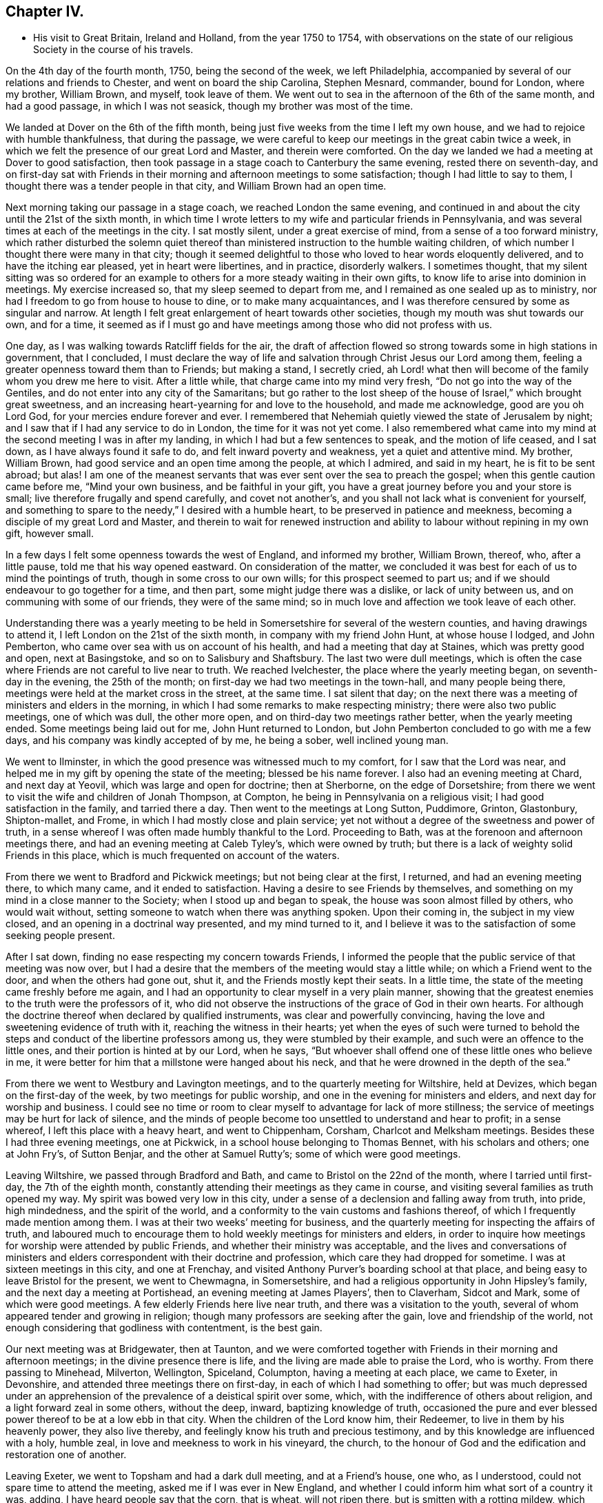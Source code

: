 == Chapter IV.

[.chapter-synopsis]
* His visit to Great Britain, Ireland and Holland, from the year 1750 to 1754, with observations on the state of our religious Society in the course of his travels.

On the 4th day of the fourth month, 1750, being the second of the week,
we left Philadelphia, accompanied by several of our relations and friends to Chester,
and went on board the ship Carolina, Stephen Mesnard, commander, bound for London,
where my brother, William Brown, and myself, took leave of them.
We went out to sea in the afternoon of the 6th of the same month, and had a good passage,
in which I was not seasick, though my brother was most of the time.

We landed at Dover on the 6th of the fifth month,
being just five weeks from the time I left my own house,
and we had to rejoice with humble thankfulness, that during the passage,
we were careful to keep our meetings in the great cabin twice a week,
in which we felt the presence of our great Lord and Master, and therein were comforted.
On the day we landed we had a meeting at Dover to good satisfaction,
then took passage in a stage coach to Canterbury the same evening,
rested there on seventh-day,
and on first-day sat with Friends in their morning and
afternoon meetings to some satisfaction;
though I had little to say to them, I thought there was a tender people in that city,
and William Brown had an open time.

Next morning taking our passage in a stage coach, we reached London the same evening,
and continued in and about the city until the 21st of the sixth month,
in which time I wrote letters to my wife and particular friends in Pennsylvania,
and was several times at each of the meetings in the city.
I sat mostly silent, under a great exercise of mind,
from a sense of a too forward ministry,
which rather disturbed the solemn quiet thereof than
ministered instruction to the humble waiting children,
of which number I thought there were many in that city;
though it seemed delightful to those who loved to hear words eloquently delivered,
and to have the itching ear pleased, yet in heart were libertines, and in practice,
disorderly walkers.
I sometimes thought,
that my silent sitting was so ordered for an example to
others for a more steady waiting in their own gifts,
to know life to arise into dominion in meetings.
My exercise increased so, that my sleep seemed to depart from me,
and I remained as one sealed up as to ministry,
nor had I freedom to go from house to house to dine, or to make many acquaintances,
and I was therefore censured by some as singular and narrow.
At length I felt great enlargement of heart towards other societies,
though my mouth was shut towards our own, and for a time,
it seemed as if I must go and have meetings among those who did not profess with us.

One day, as I was walking towards Ratcliff fields for the air,
the draft of affection flowed so strong towards some in high stations in government,
that I concluded,
I must declare the way of life and salvation through Christ Jesus our Lord among them,
feeling a greater openness toward them than to Friends; but making a stand,
I secretly cried,
ah Lord! what then will become of the family whom you drew me here to visit.
After a little while, that charge came into my mind very fresh,
"`Do not go into the way of the Gentiles, and do not enter into any city of the Samaritans;
but go rather to the lost sheep of the house of Israel,`" which brought great sweetness,
and an increasing heart-yearning for and love to the household, and made me acknowledge,
good are you oh Lord God, for your mercies endure forever and ever.
I remembered that Nehemiah quietly viewed the state of Jerusalem by night;
and I saw that if I had any service to do in London, the time for it was not yet come.
I also remembered what came into my mind at the second meeting I was in after my landing,
in which I had but a few sentences to speak, and the motion of life ceased,
and I sat down, as I have always found it safe to do,
and felt inward poverty and weakness, yet a quiet and attentive mind.
My brother, William Brown, had good service and an open time among the people,
at which I admired, and said in my heart, he is fit to be sent abroad; but alas!
I am one of the meanest servants that was ever sent over the sea to preach the gospel;
when this gentle caution came before me, "`Mind your own business,
and be faithful in your gift,
you have a great journey before you and your store is small;
live therefore frugally and spend carefully, and covet not another`'s,
and you shall not lack what is convenient for yourself,
and something to spare to the needy,`" I desired with a humble heart,
to be preserved in patience and meekness,
becoming a disciple of my great Lord and Master,
and therein to wait for renewed instruction and ability
to labour without repining in my own gift,
however small.

In a few days I felt some openness towards the west of England, and informed my brother,
William Brown, thereof, who, after a little pause, told me that his way opened eastward.
On consideration of the matter,
we concluded it was best for each of us to mind the pointings of truth,
though in some cross to our own wills; for this prospect seemed to part us;
and if we should endeavour to go together for a time, and then part,
some might judge there was a dislike, or lack of unity between us,
and on communing with some of our friends, they were of the same mind;
so in much love and affection we took leave of each other.

Understanding there was a yearly meeting to be held in
Somersetshire for several of the western counties,
and having drawings to attend it, I left London on the 21st of the sixth month,
in company with my friend John Hunt, at whose house I lodged, and John Pemberton,
who came over sea with us on account of his health,
and had a meeting that day at Staines, which was pretty good and open,
next at Basingstoke, and so on to Salisbury and Shaftsbury.
The last two were dull meetings,
which is often the case where Friends are not careful to live near to truth.
We reached Ivelchester, the place where the yearly meeting began,
on seventh-day in the evening, the 25th of the month;
on first-day we had two meetings in the town-hall, and many people being there,
meetings were held at the market cross in the street, at the same time.
I sat silent that day;
on the next there was a meeting of ministers and elders in the morning,
in which I had some remarks to make respecting ministry;
there were also two public meetings, one of which was dull, the other more open,
and on third-day two meetings rather better, when the yearly meeting ended.
Some meetings being laid out for me, John Hunt returned to London,
but John Pemberton concluded to go with me a few days,
and his company was kindly accepted of by me, he being a sober, well inclined young man.

We went to Ilminster, in which the good presence was witnessed much to my comfort,
for I saw that the Lord was near,
and helped me in my gift by opening the state of the meeting;
blessed be his name forever.
I also had an evening meeting at Chard, and next day at Yeovil,
which was large and open for doctrine; then at Sherborne, on the edge of Dorsetshire;
from there we went to visit the wife and children of Jonah Thompson, at Compton,
he being in Pennsylvania on a religious visit; I had good satisfaction in the family,
and tarried there a day.
Then went to the meetings at Long Sutton, Puddimore, Grinton, Glastonbury,
Shipton-mallet, and Frome, in which I had mostly close and plain service;
yet not without a degree of the sweetness and power of truth,
in a sense whereof I was often made humbly thankful to the Lord.
Proceeding to Bath, was at the forenoon and afternoon meetings there,
and had an evening meeting at Caleb Tyley`'s, which were owned by truth;
but there is a lack of weighty solid Friends in this place,
which is much frequented on account of the waters.

From there we went to Bradford and Pickwick meetings; but not being clear at the first,
I returned, and had an evening meeting there, to which many came,
and it ended to satisfaction.
Having a desire to see Friends by themselves,
and something on my mind in a close manner to the Society;
when I stood up and began to speak, the house was soon almost filled by others,
who would wait without, setting someone to watch when there was anything spoken.
Upon their coming in, the subject in my view closed,
and an opening in a doctrinal way presented, and my mind turned to it,
and I believe it was to the satisfaction of some seeking people present.

After I sat down, finding no ease respecting my concern towards Friends,
I informed the people that the public service of that meeting was now over,
but I had a desire that the members of the meeting would stay a little while;
on which a Friend went to the door, and when the others had gone out, shut it,
and the Friends mostly kept their seats.
In a little time, the state of the meeting came freshly before me again,
and I had an opportunity to clear myself in a very plain manner,
showing that the greatest enemies to the truth were the professors of it,
who did not observe the instructions of the grace of God in their own hearts.
For although the doctrine thereof when declared by qualified instruments,
was clear and powerfully convincing,
having the love and sweetening evidence of truth with it,
reaching the witness in their hearts;
yet when the eyes of such were turned to behold the
steps and conduct of the libertine professors among us,
they were stumbled by their example, and such were an offence to the little ones,
and their portion is hinted at by our Lord, when he says,
"`But whoever shall offend one of these little ones who believe in me,
it were better for him that a millstone were hanged about his neck,
and that he were drowned in the depth of the sea.`"

From there we went to Westbury and Lavington meetings,
and to the quarterly meeting for Wiltshire, held at Devizes,
which began on the first-day of the week, by two meetings for public worship,
and one in the evening for ministers and elders, and next day for worship and business.
I could see no time or room to clear myself to advantage for lack of more stillness;
the service of meetings may be hurt for lack of silence,
and the minds of people become too unsettled to understand and hear to profit;
in a sense whereof, I left this place with a heavy heart, and went to Chippenham,
Corsham, Charlcot and Melksham meetings.
Besides these I had three evening meetings, one at Pickwick,
in a school house belonging to Thomas Bennet, with his scholars and others;
one at John Fry`'s, of Sutton Benjar, and the other at Samuel Rutty`'s;
some of which were good meetings.

Leaving Wiltshire, we passed through Bradford and Bath,
and came to Bristol on the 22nd of the month, where I tarried until first-day,
the 7th of the eighth month, constantly attending their meetings as they came in course,
and visiting several families as truth opened my way.
My spirit was bowed very low in this city,
under a sense of a declension and falling away from truth, into pride, high mindedness,
and the spirit of the world, and a conformity to the vain customs and fashions thereof,
of which I frequently made mention among them.
I was at their two weeks`' meeting for business,
and the quarterly meeting for inspecting the affairs of truth,
and laboured much to encourage them to hold weekly meetings for ministers and elders,
in order to inquire how meetings for worship were attended by public Friends,
and whether their ministry was acceptable,
and the lives and conversations of ministers and elders
correspondent with their doctrine and profession,
which care they had dropped for sometime.
I was at sixteen meetings in this city, and one at Frenchay,
and visited Anthony Purver`'s boarding school at that place,
and being easy to leave Bristol for the present, we went to Chewmagna, in Somersetshire,
and had a religious opportunity in John Hipsley`'s family,
and the next day a meeting at Portishead, an evening meeting at James Players`',
then to Claverham, Sidcot and Mark, some of which were good meetings.
A few elderly Friends here live near truth, and there was a visitation to the youth,
several of whom appeared tender and growing in religion;
though many professors are seeking after the gain, love and friendship of the world,
not enough considering that godliness with contentment, is the best gain.

Our next meeting was at Bridgewater, then at Taunton,
and we were comforted together with Friends in their morning and afternoon meetings;
in the divine presence there is life, and the living are made able to praise the Lord,
who is worthy.
From there passing to Minehead, Milverton, Wellington, Spiceland, Columpton,
having a meeting at each place, we came to Exeter, in Devonshire,
and attended three meetings there on first-day,
in each of which I had something to offer;
but was much depressed under an apprehension of
the prevalence of a deistical spirit over some,
which, with the indifference of others about religion,
and a light forward zeal in some others, without the deep, inward,
baptizing knowledge of truth,
occasioned the pure and ever blessed power thereof to be at a low ebb in that city.
When the children of the Lord know him, their Redeemer,
to live in them by his heavenly power, they also live thereby,
and feelingly know his truth and precious testimony,
and by this knowledge are influenced with a holy, humble zeal,
in love and meekness to work in his vineyard, the church,
to the honour of God and the edification and restoration one of another.

Leaving Exeter, we went to Topsham and had a dark dull meeting, and at a Friend`'s house,
one who, as I understood, could not spare time to attend the meeting,
asked me if I was ever in New England,
and whether I could inform him what sort of a country it was, adding,
I have heard people say that the corn, that is wheat, will not ripen there,
but is smitten with a rotting mildew, which blasts the wheat in the ear.
I suddenly felt that I had need of being careful in answering, but knew not why.
I answered with caution,
that I had seen wheat in that country which looked to be well grown,
but in the ear where grain should be,
there was little else but a black smut in form of a grain.
I have heard, said he, that it would bear full, good wheat formerly,
and what can now be the cause why it is blasted, did you ever hear?
I related to him the following passage I had heard:
Two persons had a curiosity to see the old prison,
from which those Friends who were hanged at Boston for
their religious testimony and principles,
were led to execution, and an inhabitant of the town, going with them,
brought them to the prison.
One of the men said to their guide,
'`Is this the old jail where the Friends lay who were hanged?`'
An old woman who sat knitting at the door,
though not spoken to, answered, yes it is, and we feelingly know it,
for a curse has been on the land ever since,
so that it will not bear wheat without a blasting,
and we are beholden to other colonies for bread.
He replied with an air of jesting, "`I have heard so, but I believe nothing of it.`"
I told him we might observe,
that the Almighty sometimes manifested his displeasure on a people or nation, by famine,
the sword, or pestilence, for their transgressions,
if we had a belief in the Sacred Writings of the Old Testament.
He said it could not be, that the Almighty who is love in perfection,
and in himself infinitely happy forever, should delight in severity,
and take vengeance on man the workmanship of his hand;
some who are narrow in their way of thinking might believe such things, but for his part,
he had ideas more noble of the Deity, than to believe such notions.
I perceived he was a Deist, and did not regard the Scriptures,
and that it would be vain to say much to him;
having often thought it was very difficult to
say anything to reach those low free-thinkers,
who exercise themselves in the wisdom which is from beneath,
and dwell safely in their own imaginations and conceits,
whose communication is often infectious to others,
and to be perceived in the meetings and neighbourhoods where they reside.

From there we went to Bovy, Newtonbushel, Totness and Kingsbridge.
At the last, after the morning and afternoon meetings,
we had one in the evening with Friends selected, which was to satisfaction.
Hearing of one family that lived many miles from any meeting, I had a desire to see them,
and went there.
I let the Friend know, that I came there on purpose to see him and his family,
and should be glad to have them come together and be still a little while,
desiring it might be soon, for we intended to go that night to Plymouth.
He said it would not answer them at that time,
his children being employed in pressing out cider.
I let him know, that I hoped I should not detain them long,
and if they lightened the press, the cider would not run over;
but could not prevail with him, though I informed him, that I had left all my business,
and had come some thousand miles to see my friends in this nation,
and hearing how remote he lived from meeting, had a particular mind to see him.
He replied that he should be glad it had suited them,
but could not put his business by at that time.
With a heavy heart I left his house and went to Plymouth,
where we had a meeting next day; then to Germains, Liscard, Loe, Austil and Denny`'s,
in Cornwall, at which last place the people are mostly employed in the tin mines,
and we had a pretty good meeting, a visit from a Friend being acceptable to them,
and they willing to leave their business, though poor people.
From there we proceeded to the Land`'s End, intending to take the meetings on our return,
and were at Penzance meeting on sixth-day.
At this meeting my companion, John Pemberton, spoke a few words in way of testimony,
tender and broken, being the first time,
and I thought had a good degree of the savour of truth attending.

On seventh-day we went to visit an ancient Friend, sick and bed ridden,
near the Land`'s End, where formerly there had been a meeting;
returned in the evening to Penzance;
on first-day had a meeting at Marazion in the morning, and at Penzance in the evening.

We then turned eastward, and attended a meeting at Falmouth,
and five others in this county of Cornwall; then passed through Devonshire,
taking a meeting at Oakhampton, and twelve others in Somersetshire,
some of which were large and open.
Many seeking people came to the meetings at Bridgewater,
and I hope some of those opportunities were
through divine favour profitable to some of them;
and not being easy in my mind to leave this county without being at
the quarterly meeting for business to be held at Glastonbury,
I returned there,
and was concerned to lay before Friends the
declining state of the Society in that county,
and to exhort them to put the discipline in practice,
that the church might be cleared from disorders which caused reproach.
It was thought by Friends to be the most solid quarterly
meeting which had been held in that county for many years.

From there we went to Cain, in Wiltshire,
and were at their meeting on first-day the 16th of the tenth month,
where we met our friend and countryman, Daniel Stanton, from Philadelphia,
in the course of his religious visit, and were glad in each other`'s company,
though the meetings both forenoon and afternoon were but dull;
the people looking for words, were disappointed.

The next day we went together to a monthly meeting at Chippenham;
the meeting for worship was held in the meetinghouse;
at the conclusion of which Friends rose and went out.
I asked them where they were going, for I felt very uneasy,
they said to do the business of the meeting,
and feeling a strong engagement to be with them
while they transacted the affairs of the church,
I followed them, though it rained very fast.
They went into a spacious house where a room was prepared for the purpose,
and a good fire.
I sat down with them, though sorely distressed;
they seemed to do the business in a formal ready way;
I endeavoured to press them to weightiness of spirit,
that they might feel the state of the Society,
and the need there was to put the discipline in practice,
for religion was at a low ebb in that county.
They seemed not to understand me,
and indeed I found but little room or openness to say much to them;
they soon finished their business.
When I rose up and moved for going away,
they informed me that Friends stayed to dine where the business was transacted,
and that the Friends of the house would think it very strange if I went away.
They told the woman that the Friend was going away; she met me in the hall,
and said I must not go before I took dinner; I told her I should,
for that I had not freedom to stay to eat or drink in the house; she asked me why?
I pressingly desired her to inquire of the truth in her own heart,
and she might find the cause, so I went away, and a Friend followed me out,
and showed me the way to his house where I left my horse,
and there I found Daniel Stanton and my companion,
who went not to the meeting for business.
Daniel informed me, that he followed us to the door, but could not go in,
for he thought he felt the life of truth struck at, or trampled upon in that house,
and therefore returned to the other where we had left our horses,
and John Pemberton with him.
I was glad that he had such a sense,
and he expressed satisfaction that I did not stay to dine, so we dined together,
after which Daniel went westward, and we towards London,
taking several meetings in our way, and arrived there the 31st of the tenth month,
and stayed in the city until the 25th of the eleventh month.

I carefully visited all the meetings, in great awfulness,
being bowed in spirit under a sense of a forward ministry,
and sat chiefly in silence among them.
I also attended their meetings for discipline; namely, one quarterly meeting,
the monthly, two-weeks, second-day morning meetings, and meeting for sufferings,
and was in much heaviness of mind,
having a sense of a great neglect in some who were active members,
in not waiting for a true qualification to act for the
honour of God and edification of the church;
nevertheless there is a remnant who are concerned to seek his honour,
and to wait for the influence of his divine spirit and power, to whom I was, at times,
concerned to speak by way of encouragement.
To transact the weighty affairs of the church in as light and
easy a manner as men commonly buy and sell in a market,
will always rather bring death over a meeting than life.

We left London on the 26th of the eleventh month, and went to Chelmsford, in Essex,
and the next day sat with Friends in their forenoon and afternoon meetings,
to pretty good satisfaction, through the goodness and power of the Lord,
whose presence was measurably felt among us to the praise of his ever worthy name.
Taking meetings as regularly as we could, we visited that county in twenty-four days,
and had twenty-three public meetings and some family sittings.
My service for truth in this county was in a close plain way, mostly with but few words;
for it often appeared to me, that there was a greater desire to hear,
than to put in practice those things they were exhorted to, for which I often mourned,
and had a strong sympathy with the few sensible, baptized Friends among them.

We then passed to Ipswich, in Suffolk,
and had a meeting with Friends there to some satisfaction,
there being a tender sincere remnant among them; and taking the east part of the county,
we had ten meetings, and visited several indisposed Friends to good satisfaction.

Then went to Yarmouth, in Norfolk,
and after attending their meetings in the morning and afternoon on first-day,
had a large satisfactory one the same evening,
many of the people of the town coming to it; then going to Norwich,
we tarried with Friends there about a week,
in which time I had four meetings in that city, and one at Lammas, near it;
and also visited several indisposed Friends, and had satisfaction therein.
Intending to visit all the meetings in Norfolk county,
a Friend undertook to lay them out for me, and made a list of them,
of which he gave me a copy,
and told me it was the way to take the meetings with the least travelling.
I felt a strait in my mind,
which I had always found safe for me to attend to until I saw a way open,
and being thoughtful about it, I desired him to inform me,
what meeting bore most to the north-east from that place;
he told me it was North Walsham.
I desired him to begin there, and name the meetings most regular afterwards,
and I would tell him if the list felt pleasant as he went on; he then proceeded,
and we readily finished one which was easy to me.
I desired him to set down the distances as he had done in the other,
and on comparing them, we found the last to be at least three miles less riding;
he seemed to be pleased, and said it was not the usual way of taking those meetings.
I was willing to lay out nine, but told him,
I was not easy to venture the giving public notice further,
that perhaps the weather might be difficult.
He said there would be a general meeting in a few days,
when Friends from many meetings would be together,
and likely to have full notice very easily given for a few meetings further,
which he thought I had best leave to him;
so we went forward to North Walsham and had a satisfactory meeting,
and taking the meetings in course,
came to the quarterly meeting of ministers and elders at Norwich.

The Friend who laid out the meetings informed me,
that if I had taken them according to his first list,
I should have interfered with a public Friend at several, who was then on a visit,
and he thought there was a hand of Providence in turning me;
for as we were both strangers,
we should have been straitened through a tender regard to each other`'s service;
he likewise let me know,
that he did not remember that their quarterly meeting began the next day
after the meeting beyond which I told him I was not free to appoint any,
and that having sent the list to a Friend to
publish at the general meeting before mentioned,
he had been obliged to attend that meeting to stop the
notice respecting the few meetings he talked of,
otherwise I should have missed the quarterly meeting,
and he thought it would teach him to be more cautious in future.
I mention this occurrence with a degree of reverent thankfulness and humility,
with no other view than to encourage those ministers
who are called forth to visit the churches,
diligently and innocently to attend to the motion of truth,
which the more we are humbled and inwardly quiet, the clearer it is understood and felt;
but as this is instruction for ourselves,
it is safer for us to treasure it up in our own hearts,
than to make it too cheap by talking thereof to others.
This quarterly meeting,
both in respect to public worship and transacting the affairs of truth,
was held to satisfaction, through the Lord`'s favour,
who will be near to them that diligently seek him, blessed be his name forever!

Then taking Elkingham meeting, we went to Thetford, and had a meeting with Friends there,
both which were distressing, from a sense of the prevalence of a ranting spirit.
Here it appeared expedient to lay out meetings for the ensuing week,
in order that suitable notice might be given;
and as they were named to me in course by Friends,
I felt a remarkable desire to see the Friends of one certain meeting by themselves,
at or near the eleventh hour of the day, although quite a stranger to their situation,
numbers, or state; and a Friend being present belonging to that meeting,
I requested her care about it, and then went to Edmondsbury,
and attended the meetings there on the first-day morning and afternoon,
which were in the main satisfactory; and in the evening had a meeting with a sick Friend.
In this town there is a considerable number of hopeful Friends.

We then went to Ratlesden, Bardwell, and through Livermore to Brand,
the place where I had the desire to see Friends by themselves, as before mentioned,
and coming to the Friend`'s house whose wife had been entrusted with the notice,
I asked her if it was not time to go to the meeting, she said, you must ask my husband,
appearing to be distressed.
I asked where he was, she replied in his warehouse, and sent for him;
he coming after a while, I suppose about twelve o`'clock,
I asked him the time of the meeting, he answered at six in the evening, to be sure.
I told him that I had informed his wife of my desire that it should be at eleven;
he replied, she said so, but I thought it would be dishonourable,
for few only would attend it at that time,
for the people of that town were chiefly such as were obliged to do their day`'s work,
which would be finished at six o`'clock in the evening,
when the house would be nearly full.
I told him, I did desire to see Friends by themselves,
and supposed they could meet at any hour;
he granted that they could have met at the time proposed;
but said he was a man of a more liberal spirit than to want to eat his morsel alone,
but was desirous his neighbours should partake with him,
and thought it his duty to endeavour to inform and help those whom he
apprehended were backward or ignorant in the performance of their duty;
and he said that the end and intent of ministers going forth was to publish the gospel,
and he thought, to the more the better.
I let him know that it was necessary for those
who were called to the work of the ministry,
to know also to whom they were called, or otherwise they might be mistaken,
and go north instead of south, or to a different nation or country; he answered,
that he believed if they were rightly called,
the spirit would inform them where they were to go.
I replied very well, and when they are come to the right place,
the spirit would let them know what they have to do; he said, I believe so too.
Whereupon I told him,
if I knew the language of that spirit that called me from my native land to Old England,
it was the same that inclined me to see the Friends of that town by themselves,
and afterwards if I felt an enlargement of mind,
could have proposed a public meeting with the town`'s people in the evening.
And why not one opportunity for both?
he queried, adding,
"`for I should be willing that all the town might hear what you can have to say to us.`"
I then said to him,
"`if a certain great person on whom your prosperity in
all things temporal did absolutely depend,
should in singular kindness to you,
send a messenger to acquaint or advise you of some matter
relating to yourself in your own particular conduct,
in which your prosperity, peace and interest would, without your immediate care,
be nearly affected, would you judge it prudent to say to the ambassador of such a friend,
deliver not your message to me,
until I call my neighbours and the people of the town to hear it,
and so expose your own weakness to your disadvantage, without benefit to your neighbours?
Consider it carefully, my heart yearns to the professors of truth in this town,
and it seems to me that my business at present was only with them,
and as I can not have an opportunity according to my freedom and desire,
I shall hold myself excused.`"
He answered, if nothing but a meeting with Friends will do,
we must send them word to come together as soon as they can;
I told him that would now by no means do; for he was at present so chafed in his mind,
that he could not hear to much advantage.
He then asked me what end would be answered by my coming there?
I told him to detect such heady unsound members as he was,
that thought it dishonourable for a few Friends to meet together to worship God,
though their number was more than two or three, to whom the promise was.
He said, then what will become of the meeting?
I let him know he must look to that, who had without orders appointed it,
and so left him and went to Mildenhall,
where a Friend told me he was at the meeting aforesaid, when public notice was given,
and it was on this wise; "`Friends and neighbours! please to take notice,
that a Friend from America desires a public meeting here on Wednesday next,
at six o`'clock in the evening;`" which circumstance I
did not know when I was at his house.
On the whole I had inward peace in my observations and conduct to this man,
and many Friends rejoiced; for several had been overborne by him to their grief;
and I was since informed, that he laid the matter to heart, and was often heard to say,
that he would not serve any Friend so again.

We had many meetings in this county, and passing into Cambridgeshire,
had eight meetings therein, and I thought the life of religion was low in general,
though there are a few tender Friends in several places;
we then went to meetings in Huntingdonshire, Northamptonshire,
Bedfordshire and Hertfordshire,
in which it was mostly my lot to point out to Friends the
danger they were in of losing the pure savour of truth,
for lack of humbly attending to the dictates thereof in their own hearts,
which had already occasioned a dwarfishness among the professors in those parts.

Several Friends met us at Waltham Abbey, from London, with whom we went to that city,
in order to attend the yearly meeting, which began on the 26th,
and ended on the sixth-day of the week, the 31st of the third month, 1751,
and in the several sittings thereof,
both for public worship and the transaction of the affairs of truth, was thought,
by many, to be the most weighty and solid meeting that had been known for many years;
which was cause of humble rejoicing and deep thankfulness to many Friends,
in that the Lord had vouchsafed his heavenly presence in wisdom and power,
to the praise of his sacred name.

Several Friends staying in the city after the meeting was over,
we had a large and satisfactory one on the seventh-day of the week, and I tarried,
attending various meetings until the 6th of the fourth month; then went to Chelmsford,
and sat with Friends in their morning and afternoon meetings on first-day;
and from there to the yearly meeting at Colchester; but being taken ill of a fever,
was prevented attending more than one sitting of that meeting;
yet through mercy was resigned, and had peace.
Stayed their meeting in that town on the fifth-day of the week,
and the next day set forward with my brother, William Brown,
John Griffith and my companion, in order to attend Woodbridge yearly meeting,
which began on the 17th of the month, and although the fever had not left me,
I was enabled to attend every sitting of it,
which was a large and solid meeting throughout, and friends were refreshed together;
praised be the Lord! whose mercy is great to his people.
My companion, John Pemberton, went with my brother to some adjacent meetings,
but I stayed the week-day meeting in this town,
which was through divine favour satisfactory.
We met again at the yearly meeting at Norwich, in a few days,
which concluded to satisfaction,
and Friends were made truly thankful to the Lord for this additional favour;
we spent a few days longer at this city, and attended their monthly meeting; after which,
having a desire to visit a few meetings in company with my brother, William Brown,
where ranterism seemed to prevail, he having the like concern,
we took a monthly meeting at Wimondham, also the meetings at Matssil and Ellnigham,
in which we were concerned to use great plainness to
clear ourselves on account of that ranting spirit.

Then went to Wareham, and had a precious meeting with the few Friends of that place,
and to a very large general meeting at Downham, many of other societies being there;
and it became my concern to recite the words of our blessed Lord,
"`Search the Scriptures, for in them you think you have eternal life,
and they are they which testify of me,
and you will not come to me that you might have life;`" from which I
had to show them the danger of trusting to information and knowledge,
whether by reading the Scriptures, or hearing them preached,
and neglecting to attend to the in-speaking voice of Christ immediately in the heart,
which is the only sure interpreter of the Scriptures,
leading those who attend to his instruction, in the sure way to life eternal.

Then parting with William Brown, we went to Wisbich and Thornyfenn, in Cambridgeshire,
and taking meetings in Lincolnshire, we passed into the East-riding of Yorkshire,
in which we had twenty-four meetings, and taking eight in the county of Durham,
we came to Shields, in Northumberland, New Castle and Alnwick Abbey, and reached Kelso,
in Scotland, on the 1st of the seventh month, where we met Susanna Fothergill,
on her return home.
We attended the morning and afternoon meetings at Kelso, on first-day.

Alas! truth is here at a low ebb,
and feeling my mind not to be clear of Friends in this place,
I desired to have a select meeting with them, which Susanna and her companion attended,
and we had an opportunity of clearing ourselves of Friends there,
who had much fallen from the simplicity of the pure truth, into the modes,
fashions and customs of the world, in their dress, language and manners;
and truth owned our service with a degree of its divine authority; blessed be the Lord,
the God of truth!
We then went to a meeting at the house of John Cristy, at Ormston,
to which many people came and behaved quietly,
and the doctrine of truth opened pretty freely to them.
From there to a meeting at Edinburgh, in which I had a sense that silence was best,
apprehending the people had been too much fed with words.
After sometime one stood up,
and spoke of the excellence of resignation in ministers to speak,
or contentedly to be silent; to be anything, or nothing,
as the Lord was pleased to order.
A secret distressing fear attended my mind,
that he was not enough inwardly engaged to distinguish
the order and motion of the Spirit of Truth,
from the busy imagination and will of the creature, unsubjected to the Divine Spirit.
I found a concern to show the nature of true resignation,
and the low humble quiet that attended the minds of ministers, or hearers,
who had come to the real knowledge of it;
the desire of such was turned unto the Lord only for heavenly
instruction and an inward evidence of the life and motion of truth;
for lack of which, true gospel ministry was sometimes obstructed,
and the reason of silence not fully understood.
After I sat down, the same person again stood up,
and in a flow of words and a zealous tone, said that weakness, or the lack of experience,
led people to mistake both their own and the condition of others;
as he appeared to me to be actuated by a confident, ranting spirit,
my mind was greatly exercised after the meeting.

I remained at this place the two following days, being detained by rainy weather,
and attended the meeting in the morning of first-day, at which I sat silent;
but the same person spoke some time in words very encouraging to the auditory,
as if all was well with them, which tended to increase the exercise of my mind,
having a very different sense of the state of the meeting.
I again attended their meeting in the afternoon,
when the same person seemed as if he intended soon to stand up;
but feeling the testimony of truth strong against that forward ranting spirit,
and the sense thereof being weighty upon me, I endeavoured to keep under it in patience,
and soon the concern of that person began to diminish, and he to be drowsy,
after which I had a favourable open time to clear my
mind of the exercise that had been upon me.

Next day we passed over the Frith about seven miles broad, landed at Kinghorn,
and rode to a town called Cowper,
and the day following reached the house of one who esteemed himself a Friend,
near Montross, where we endeavoured to have a meeting, but he would not allow it,
alledging, that it would do his people, or servants no good, and as for himself,
he thought he knew as much of the truth as we could inform him.
Indeed he seemed so whole and self-righteous,
I thought it would not avail to say much to him.
We were informed by a person who accompanied us a few miles, that this man,
in his younger years, had a public testimony to bear for the truth,
but had for a long time left it off, as he worded it,
and now his men servants must not approach him with their heads covered.
"`If the light in you become darkness, how great is that darkness.`"

From there we went to Ury, the seat of Robert Barclay, grandson to the Apologist;
but had no meeting until we came to the Old-town, near a mile north of Aberdeen,
which was through the goodness of the Lord, somewhat strengthening.
From there went to John Elmslie`'s, at Old Meldrum,
and on first-day morning attended Killmuck meeting,
and in the evening one at Old Meldrum, to which many people came,
and through divine favour, these meetings were satisfactory.
The next day we had a select meeting with Friends,
of whom there are several here who are tender and valuable, and we parted in love.
Going to Kingswells, had a meeting there with many Friends and others,
truth owning the service, which was cause of humble rejoicing.
Continuing at and near Aberdeen,
we had a large meeting on first-day at Robert Barclay`'s. Although the
descendants and children of Friends who were as bright stars in their day,
may value themselves on the worthiness of their parents,
yet if they do not love and serve the God of their
fathers with a perfect heart and an upright mind,
he will not own them with his heavenly presence, but they will be as unsavoury salt.

We set forward on our return towards England, taking two meetings in our way to Glasgow,
where, on first-day, we had also two which were large, open and satisfactory.
Many tender inquiring people came, who behaved well, and in the evening of the same day,
we had another with those called Friends, by themselves,
having a concern to lay before them the need they had to look to their ways and conduct,
that they might be as lights and good examples among the people in that place,
who were seekers after the truth,
and not give them occasion of stumbling through an evil conduct.
We went to Carlisle, in Cumberland, Morehouse, Scoby, Solport and Kirklington,
in most of which meetings truth seemed to be professed,
but too few had the life thereof in possession, which occasions hard dry meetings.

We rode to Cornwood, in Northumberland,
and lodged at the house of a man who had been for several years of a disorderly conduct,
and much given to the excessive use of strong drink,
until he had very much impaired his constitution.
But it pleased the Lord to open his understanding,
and make him acquainted with his blessed truth, whereby he was made free from that evil,
and received strength to forsake his old companions.
His joining with Friends was a great grief to his wife, who informed me,
that through prejudice for a time,
she would rather he had continued his former course of living, than to become a Quaker,
until observing the sweetness of his temper and
the recovery of his health in some degree,
with a solid and sober conduct,
she was made to believe in the power by which he had known such a victory,
and joined herself in the same religious profession; they appeared to be steady Friends.
I would to God that all tipplers and drunkards would
turn to that great Prophet who is in Israel,
that they might by him be cleansed from that leprosy of sin!
We had a comfortable meeting the next day in his house,
with his neighbours and some Friends; and on first-day were at Allendale meeting,
where are some solid Friends, though others much tainted with a spirit of ranterism,
which is a confident, self-righteous spirit, and very hard to be won upon.
After having a meeting at Aldstinmoor, we passed to the meetings at Penrith,
in Cumberland, Terril and Strickland, which is in a corner of Westmoreland.
It was with some difficulty we had the meeting at Terril, a man of that place saying,
he thought it needless, or questioned whether it would be to advantage,
as most of their members had been at Penrith meeting.
But after the meeting,
he desired I would not think hardly of him for endeavouring to discourage me,
owning that he was mistaken.
I cautioned him to be more careful in future,
how he discouraged such who had come so many thousand miles to visit them.

Having meetings at several places in the week following,
I travelled in great pain and anguish of mind, from a sense of the prevalence of a dark,
deistical spirit over many of the professors of truth,
of which concern the Lord was pleased to give me strength and
understanding to clear myself both in public and private;
there is no power but his, that can enable his servants to do his work,
and is over all the powers of Satan.

On the next first-day we were at Holme meeting; in the forenoon I sat silent,
one of the stock of the old ranters was there and very troublesome,
accusing many Friends, no doubt falsely;
and in the afternoon meeting I had not much to say,
believing that ranting spirit is rather fed with words, and delights in contention.
I found it my place to exhort Friends to retire deeply inward in all their meetings,
humbly waiting to be admitted into the heavenly presence,
to know their place of feeding to be out of the reach of such ranting spirits;
for if they allowed their own spirits to rise or resist their ill usage,
the meeting would be the more disquieted.
Our next meetings were at Allonby and Broughton,
from which I went home with our friend Christopher Wilson, to his house at Graysothen,
and the next day attended the burial of a young man at Pardsay Hall,
and the day following, the burial of a young woman at the same place,
both of which meetings were very large and solid,
and I hope through Divine goodness profitable to many.

The first-day of the following week, we were at two meetings at Whitehaven,
in both which I had some service under the influence and owning of truth.
We put up our horses at a Friend`'s house, who had been used to lodge public Friends,
but I was not free to tarry there, being burdened with the manner of his entertainment,
which was with a superfluity and grandeur, no way becoming the simplicity of truth.
After showing my dislike therewith, I went to the house of John Harris, at Highfield,
his wife being with us, and rested there a day, the weather being exceedingly rainy.

Then going to the meetings at Cockermouth, Isel and Graysothen,
we returned to Cockermouth and had a meeting with Friends by themselves, that is,
without giving public notice, which was through divine favour to good satisfaction.
Resting another day with our friend John Harris,
we went to meetings at Pardsay Hall and at Keswick,
at which last I was concerned to exhort the few
Friends there to keep up their week-day meeting,
having a fear they were very slack on that account.
We lodged at an inn, where we had the company of some of those Friends,
and in particular one who was a public Friend.
Some of them said if he would attend the week-day meeting,
they believed the rest of them would; which gave me occasion to observe to him,
that he did not example well, and ought to be more careful,
as he had a public testimony to bear for truth.
He replied that he was obliged to be industrious to support his family;
but at last confessed, that "`He did not like to sit with so few Friends,
for none else would come on a week-day, and it was very dull and poor sitting,
and he liked to sit in meetings where there were many assembled,
for then he had something to say, so life did arise and all were comforted and edified.`"

It appeared that he had greater satisfaction in preaching,
than in humble silent waiting to experience the
worship which is performed in spirit and truth,
to edification and comfort.
I told him that I feared he was too much a stranger to
pure religion and the nature of divine worship.

From there we went to Hawkshead, in Lancashire,
and had an evening meeting there in a Friend`'s house,
and next day were at the Hight meeting, and then at Swarthmore,
where George Fox formerly lived.
Though it had been famous for the prosperity of truth, it is now at a low state there.
We went to Kendal, in Westmoreland,
where we attended their two meetings on the first-day of the week;
and after taking some other meetings in the neighbourhood, returned to that town,
in and about which we tarried several days,
and visited more than twenty families and attended ten public meetings,
many of which opportunities were made precious through the
goodness and great condescension of our Lord and Saviour.
In the school of our friend Thomas Rebanks, I had an extraordinary meeting;
where many young folks not of our Society were reached by the power of Truth,
which was comfortably over all, praised be the Lord forever.
In the course of our visiting families here, during our silent sitting in one of them,
my mind was much taken up in thinking of a watch,
and the several wheels and movements thereof,
until I was grieved at such trifling thoughts, as I esteemed them,
when suddenly there appeared something instructive therein, and I had a freedom to say,
the several parts thereof seemed to represent the
excellent faculties and gifts bestowed on man.
Though the wheels, etc., of a watch were truly made, and placed in their proper order,
yet there must be a main-spring to give them motion;
so the gifts and faculties of men must have their
main-spring and cause of motion to every good work,
a zeal to the honour of the Lord their Creator,
and a fervent holy desire to answer the end of their creation;
and as there is a regulating spring to a watch,
so also there should be the true knowledge of
God and of themselves experienced in his light,
to preserve from going too fast, knowing by his heavenly instruction, that no wisdom,
zeal, strength or ability,
will enable to do the Lord`'s work to his honour and the good of man,
but that which God gives.
In order that a watch may answer the end intended by its maker,
there is a visible face and hands to discover the inward motion, thereby showing time;
so it is needful that a man should be a co-worker with
the spirit and gift of grace in his heart,
that others beholding the light thereof might be taught to glorify God,
and in his light so to number his days and walk in his fear, as to die in his favour.
As a zeal for the cause of truth and a fear of falling short of duty,
may at times prompt man to rush on too fast,
it is needful that he should wait in humble reverence to feel the love of God,
and the influence of that knowledge and wisdom which is from above,
and experienced by those who are spiritual,
that the end of all their labour may be in the spirit of
meekness to restore those who are overtaken in error.
In order that men may dwell in that which gives ability
to labour with success in the church of Christ,
it is needful that their minds should be enclosed in the bosom of truth,
in humble retirement, to be preserved from the various tumults, cumbers,
cares and temptations of the world,
which would otherwise clog their minds and deprive them
of their true spiritual sense and motion.
So in a watch it is needful that all the inward parts, which are so curious,
should be enclosed from damps, vapours, motes and dust,
otherwise it would thereby be deprived of its motion and become useless for keeping time.

My intent in this relation is to show the infinite
condescension of Him whose mercy is over all his works,
to instruct the children of men, each as it were, in his own tongue or language,
suitable to his understanding; the man being by trade a watch-maker.
He seemed to be tenderly reached, and we parted in a degree of sweetness;
it was the Lord`'s doing and marvellous to me, praised be his holy name forever!

Being clear of Kendal,
we took leave of Friends in much affection and went to a general meeting at Brigflatts,
in Yorkshire, and to visit our friend Alice Alderson,
who had been on a religious visit in our country with Margaret Cowpland,
whom we had before seen at Kendal, where she lives.
Alice was glad to see us,
and we found her tender in spirit and strong in her love to Friends.
After attending meetings at Ravenstonedale and Grisedale,
we rode to our friend John Burton`'s, who with his companion William Backhouse,
had also been in our country on a religious visit; we rejoiced to see him,
and were comforted by his grave conversation and conduct.

We then went to a meeting at Dent,
which was large and favoured by the overshadowing of truth,
through the lovingkindness of our Lord, who is worthy of all praise forever!
Taking several meetings in Lancashire,
and tarrying two days with our friend William Backhouse,
which was an acceptable rest to us, the weather being very cold,
the ways bad and we weary, we came to Lancaster,
and had an opportunity of visiting our friend Lydia Lancaster,
who several years past had visited our country;
her faculties of mind and love to Friends appeared fresh and strong.

From there attending some other meetings in that county,
we went to our friend Samuel Fothergill`'s, at Warrington,
where we continued from the 2nd to the 14th of the first month, new style, 1752.
He and Susanna his wife, being tender and kindly affectionate,
we were refreshed in their company, having several meetings in that town and at Penketh,
some whereof were made precious by the ownings of truth.
After many other meetings in this county and Yorkshire, we reached Richmond,
and had a meeting with Friends there,
and next morning set forward with a guide for Masham, in order to attend a meeting there,
of which Friends had previous notice.
The distance was nearly sixteen miles, the days short and roads deep and miry;
after we had road five or six miles, I desired our guide to mend his pace,
fearing we should be late.

A little further on we came to a place where the roads parted,
and he taking the left hand I became uneasy, and asked him if he perfectly knew the way.
He said he thought he did.
I let him know my being in doubt about it,
and desired him to inquire of a man we saw in a field at some distance;
but he rode on yet faster.
I told him that I was persuaded we had almost turned our backs on the way we should go,
at which he smiled; but when we had gone about a mile,
seeing a man by the way-side at work, I asked him if that was the way to Masham;
he replied, no, you have left it and must go back,
unless your horses can leap over ditches, you may then save a mile,
and pointing over a field showed us a moor, on the other side whereof our right road was.
Our guide set forward, we followed with some difficulty over the ditches,
and he rode on a gallop and soon left us.
My mind inclined me to vary from his course, and espying a gate, called to him,
pointing to it and proceeded there, on which he turned and came up,
but said he believed we were wrong.
I let him know that my mind was easy to go that way,
and in a while we came into a road at a public house, which he knew to be right.
We just reached the meeting in time,
which through divine favour was profitable and edifying.
I mention this passage with no other view than to
encourage Friends to be inward in their minds,
and to regard the secret sense which the pure Spirit of
Truth sometimes gives on particular occasions:
for lack of an inward stillness and attention thereto,
the way is often missed in more respects than one.

At Masham we lodged at the house of John Kelden,
who related to me something that passed between
a knight of the shire and one of his tenants,
a member of our religious Society, as follows:

[.discourse-part]
__Landlord.__--So John, you are busy?

[.discourse-part]
__Tenant.__--Yes, my landlord loves to see his tenants busy.

[.discourse-part]
__Landlord.__--But John,
where were you that you we not at your quarterly meeting at York the other day,
I saw most of your staunch Friends there, but you I missed?^
footnote:[The court sessions are held at York,
always at the time of the quarterly meeting.]

[.discourse-part]
__Tenant.__--Why you know I have a curious landlord,
who loves to see his tenants thrive and pay their rent duly,
and I had a good deal in hand that kept me at home.

[.discourse-part]
__Landlord.__--Kept you at home!
You will neither thrive nor pay the better for neglecting your duty, John.

[.discourse-part]
__Tenant.__--Then I perceive my landlord was at quarterly meeting, how did you like it?

[.discourse-part]
__Landlord.__--Like it!
I was at one meeting and saw what made my heart ache.

[.discourse-part]
__Tenant.__--What was that?

[.discourse-part]
__Landlord.__--Why the dress of your young folks, the men with their wigs,
and young women with their finery, in imitation of the fashions;
and I thought I would try another meeting, so next day I went again,
and then I concluded there was little difference but the bare name,
between us whom you call the world`'s people, and some of you;
for you are imitating us in the love and fashions of the world as fast as you can;
so that I said in my heart, these people need a Fox, a Penn and a Barclay among them,
and so turned from his tenant.

[.small-break]
'''

I thought it would be a pity that the true and solid remark of this man should be lost,
understanding that it was rather expressed in pity than derision.

From Masham we proceeded to visit many other meetings in this county,
and called to see good old John Richardson, who was strong in spirit,
though feeble in body, and nearly blind through age, being about eighty-seven.

Finding a draft to visit Friends once more at Scarborough,
we were there on first-day the 15th of the third month, and had peace in my own mind,
having done what I thought was my duty; but from a sense of the prevalence of pride,
which had occasioned a great poverty as to true
religion among the professors of truth in that place,
I left them with an aching heart,
and went on our journey in order to attend the quarterly meeting at York,
taking meetings in our way.
The several sittings of this quarterly meeting were in the main satisfactory,
but not having time fully to clear myself, I did not leave York quite easy;
after which having had a number of meetings,
we attended the quarterly meeting at Lancaster,
which began on the fifth-day of the week with a meeting of ministers and elders,
and was comfortable; next day was the meeting for public worship and the discipline,
wherein we were made to rejoice together and praise the
name of the Lord who is worthy forever.
Went to Kendal quarterly meeting, which was satisfactory and very large;
then set out for the quarterly meeting for Cumberland, held at Carlisle,
which began with a meeting of ministers and elders;
next day were held two public meetings, and the day following a meeting for discipline,
which ended in the afternoon with another for worship;
and going home with Christopher Wilson,
we were at a good meeting at Pardsay Hall on first-day.

My mind had been for sometime drawn towards Ireland, and being desirous to lose no time,
we went to Whitehaven, several vessels being there for Dublin;
but on viewing them I had no freedom to take a passage, at which I was much straitened.
Turning my mind inward, Ireland was hid from my view, and going to the house of a Friend,
we sat a while still,
and I had freedom to let Friends know that I had no prospect
but the vessels might go their voyage with safety,
and did not decline a passage on that account; but feeling a full stop in my mind,
had no freedom to proceed any where at present,
save to return with our friends John and Hannah Harris, to Highfield.
We therefore returned with them, and attended Pardsay Hall monthly meeting,
where I had freedom to propose that Friends
would enter on the service of visiting families.
They informed me that some years before they had nominated Friends for that service,
but meeting with some discouragement, they had not performed it;
and being about to turn over the book to see who were then appointed,
considering it was a long time since,
they concluded it was better to proceed to a new choice,
but seemed at a stand about naming Friends.

I had a freedom to let them know, that although I was a stranger,
I could point out some who I believed would
answer the service if they would submit to it.
After a solid pause, a Friend said, As our Friend has the matter before him,
I am free that he should choose for us; to which I replied,
that being a stranger to their members,
one might be chosen who was under some impediment,
and therefore it would be safer for the meeting to choose;
but perceiving they were at a loss, I pointed out a few Friends in great fear,
with a single eye to the sense which I did believe truth gave me,
and the clerk took their names;
a Friend said he believed it was the truth which had made the choice.
I then mentioned, that if they could soon enter upon the service,
I found a freedom to accompany them therein, if Friends had unity therewith,
which several expressed,
some women Friends being also named by their meeting to join in it.
Before the service was much proceeded in,
a heavy concern came upon me from a secret sense I had,
that one of them was under the censure of some,
by which I feared her service would be laid waste, unless it could be removed.

Although I had no intimation of anything of the kind from any person,
I became heavily exercised,
and at length requested a Friend to invite the man and his wife to dine with him;
who I apprehended were uneasy with the woman,
and I desired her and her husband to come to the same house in the afternoon,
who accordingly came, and thus the parties met unexpectedly to each other.
I was humbled under the weight attending my mind,
and no others being present except the Friend and his wife at whose house we were,
I ventured to let them know the exercise I had been under some days,
from an apprehension of a difference, or prejudice subsisting between them,
which if not removed would devour like fire,
by which I believed they were already much affected.
As I had not received information, more or less, I might be mistaken,
and did not desire they should say anything on the subject before me,
but honestly confer on it between themselves first, and if it was so, remove the cause,
and if nothing was amiss, then to let me know,
that I might be warned to be more cautious in future.
I then left them and walked by myself about an hour,
when the man of the house called me in, and they told me I was not mistaken,
for there had been a hardness subsisting for sometime,
which they hoped was now done away.
But when in the course of our visit,
we came to the house of the Friends who had been uneasy, I felt it as fresh as before,
and told them I did believe they were not easy
that the Friend should go on in the service;
to which one of them answered, if she judges herself to be clear and others are easy,
I have no objection.
I asked what others were meant.
The man replied, her husband and relations; and as the matter rested upon me,
it appeared that endeavours ought to be used for reconciliation
before we could with satisfaction proceed on our visit.
Believing the Lord had secretly engaged me,
I hoped he would accompany and bless the labour for the restoration of peace,
which in a few days he was pleased to accomplish, and then we proceeded more cheerfully,
and I think I may say that the Lord was with us,
to the praise of his great and eternal name, who is worthy forever.

We visited the families of Friends in Whitehaven, Broughton, Cockermouth, Pardsay Hall,
Eaglesfield and Graysothen, and others more remote,
and had several profitable public meetings in those towns and places adjacent.
Having spent about seven weeks within the verge of Pardsay Hall monthly meeting,
and finding my mind clear, we went to Whitehaven and took passage in the ship Globe,
James Grason master, for Ireland, on the 8th of the sixth month, 1752, new style,
and parting with our dear friends in much love,
set sail about the fifth hour in the evening,
and landed at Dublin on the 11th of the same month,
and were kindly received at the house of Samuel Judd.
As I was going there, this secret hint was presented to my mind, "`Live retired,
and be not suddenly acquainted with any man.`"
After dinner our kind landlord said,
I do not well in that I have not informed Friends of your arrival, they will blame me.
I answered, let us first know that we are here, we have just come from sea and are weary.
We had a troublesome passage by contrary winds and heavy rains, John Pemberton,
my companion, having been very sea-sick, and myself a little so.

The next day we attended Sycamore-alley meeting,
where we had the company of Susanna Hatton, who had been in America with Ruth Courtney.
We were at eight meetings in Dublin,
also at a monthly meeting and a quarterly meeting for their young people,
in which I was deeply concerned on account of the
prevalence of pride and the world`'s fashions,
which was declared to them in the love of truth;
and the Lord was pleased to favour several of the meetings by his heavenly presence,
to the praise of his holy name.

Leaving this city we went towards the north:
at Drogheda there is a meetinghouse belonging to Friends,
but they are there so declined, we could not have a meeting to satisfaction.

We therefore went on to a meeting with a few Friends at Rathfriland, then to Monallen,
where the meeting was comfortable; and on first-day had two meetings at Lurgan,
at which place pride and a worldly spirit much prevail.

Taking meetings at Newton, Lisburn, Hillsborough and Ballinderry,
the last of which was a large good meeting; we had one at Antrim,
where the savour of truth seems much lost by the few professors there.
We then passed on to Grange meeting, which was very dull,
through the prevalence of a worldly dark spirit,
and from there to a meeting at Ballynacre, and to Colerain,
where we had a satisfactory opportunity with some of the town`'s people,
who came to the meeting out of curiosity.
I felt no freedom to express the sense I had of the state of Friends then,
and as the meeting broke up, I stepped to a young woman, a Friend,
who lived near the meetinghouse,
and desired her to step forward and turn the few Friends in there, as she knew them,
and let the others go by, which she readily performed.
When we were all set down,
it soon felt to me that if I delivered my concern in general terms,
the intended end would not be answered, being in pain for their good,
and close matters spoken might be taken by those to whom they least belonged;
and being greatly humbled, I was desirous to be rightly instructed,
not knowing their names, to speak to them separately.
The Lord, who never fails those who humbly trust in him,
showed me where and with whom to begin, and so to the next;
and my eye being fixed on the person to whom I directed my speech,
each knew what was delivered to them in particular,
and I hope the opportunity was beneficial; for I had great peace.
When the Friends were gone, I asked the young woman, who seemed in some surprise,
what ailed her; she said that several were very exactly told their condition,
and feared they would judge her for an informer.
I told her she need not matter that, as she knew herself to be innocent.
I mention this occurrence as a remarkable kindness from
the merciful Lord to the children of men,
for their help and instruction,
and that his servants may be encouraged to wait upon him for
instruction to discharge their duty as faithful stewards in his sight,
who knows the secrets of all hearts,
and taught his servant in old time to know the wife of Jeroboam,
though she feigned herself to be another woman.
Blessed and magnified be his holy name, who is over all worthy forever and ever!

Taking meetings at Toberhead, Charlemont and Ballyhagan,
we attended the men`'s meeting at Lurgan,
having a great desire to sit with Friends there in the management of their discipline,
which was adjourned to this time at my request.
It began with a meeting for worship, men and women being generally together,
at the conclusion of which,
the men went into the room where the meeting for business was usually held;
when after sitting sometime in silence, a leading Friend said,
this is only an adjourned meeting, and bid the clerk enter it,
and they might adjourn to the usual time to do their business,
when it would be more select.
The meeting sat a while without proceeding any way,
and I asked them what was meant by the words,
"`more select,`" observing that if any persons
were present who had not a right to sit there,
they should withdraw; they knew their own members.
If they meant the Friend who came with us, he was a neighbouring Friend and an elder;
and I esteemed myself a proper member of their meeting,
as I came to visit them with the concurrence of my brethren at home,
and had certificates from them,
wherein I was recommended to Friends in Europe and elsewhere,
and if I did anything among them worthy of censure, I should submit to their dealing.
I therefore desired them to go on with their business,
for I had come there with a concern to see how the affairs of the church went on.
Without more debate or much reply they proceeded, and to my surprise,
things of disorder had lain several years without proper dealing with various offenders,
such as drinkers of healths, some that had been at cockfightings and races,
and one or more marriages out of the order of truth;
which gave me an opportunity to clear myself fully of the
concern that had for some days lain with weight on my mind,
which I believe was acceptable to some secretly pained Friends,
however contrary to some others.
I left the place with a peaceful mind,
and thankful to the Lord who had given me an innocent
boldness to assert my right of membership;
for I believe if we had not been there, the meeting would have been thought select.

We then went to Ulster province meeting at Ballyhagan, which held two days;
the elders and other concerned Friends here inquire into the
state of things among their members in the province,
and it was in the main a satisfactory meeting.
From there we went southward, taking meetings at Castleshane, Coothill,
Ballyhais and Old Castle, and to Ballymurry, in Connaught,
having a meeting in a barn at Gailey, with a few Friends,
it being the only one kept up in that province, except at Athlone,
which we likewise attended, and came to James Clibborn`'s, at the Moat of Granoge,
where we also had a meeting.
I had travelled every day for more than a week with a fever on me,
occasioned as I thought by a cold taken by lying in damp beds, and was now very unwell,
but sat the first-day meeting.
Next day my illness became very violent,
so that Friends thought I should lay my body there, and sent for an apothecary,
who bled me, which somewhat allayed the fever, and I fell into a sleep,
when I began to bleed again, which brought me very weak,
that I was awakened at midnight with great drops of sweat on my face, and sickness.
Calling my companion, who watched with me, we found that I had bled much,
the orifice in my arm being very large and not carefully bound up.
My kind landlord and his wife being anxious about me,
had prevailed with the apothecary to lodge in the house, who being called to me,
on his coming I desired him to peel a bladder and apply
a thin piece of it about as broad as a half-penny,
on the wound.
He asked for what; I told him he would see, and when it was applied,
I requested him to hold his finger on the piece over the orifice,
so as to stop the blood, until the plaster dried and stuck,
which it soon did and it bled no more; he said that he had not seen the like.
Next morning a physician of the town came to visit me, and feeling my pulse,
I asked him what he thought of me?
He making no answer, I said,
"`Be not afraid to tell me, for I am not afraid to hear;`" he replied,
"`That is happy for you;`" by which I supposed he thought I should not recover.
He said I was in a deep consumption, and he visited me daily for a week,
and could hardly believe I should recover, though I told him I believed I should.
He still judged my cough to be consumptive, and at length told me, if I did recover,
to go home as soon as I could,
for that the Lord was more merciful than to
require such a one as I was to travel as I did,
and that I had already acted as a madman,
to travel so long time with that fever before I lay by.
I asked him,
if he was master of a vessel at sea which had sprung a leak that could not be stopped,
what he would do?
He replied, endeavour to make to the next port for a dry-dock,
to unlade and search out the leak.
Why doctor, said I, this is just my case; I saw no place to lay by until I came here,
at which he laughed, and wished me well.
I think I never was reduced to so weak a state in so short a time,
which might be occasioned by my great loss of blood; but the Lord was pleased to heal me.

I gathered strength to admiration, and on first-day sat the meeting,
which was comfortable, and continuing to recover, though not fit to travel,
I tarried until fourth-day and attended their monthly meeting.
Understanding they had been endeavouring to visit families,
but were backward in beginning,
I told Friends I had a freedom to accompany them in the
work for a few days for their encouragement,
and we accordingly went with them to a few places to good satisfaction,
and Friends received strength to go on with the service.

Taking an affectionate leave of our kind landlord James Clibborn and his wife,
who is grand-daughter to Robert Barclay, the Apologist, we went to meetings at Birr,
Kilconnermoor, Cashell, Killcommon, Glonsmell, Youghall,
and so to Cork on the first-day of the week,
where we also attended the men`'s meeting for discipline, and visited the women`'s meeting,
which were both to some good satisfaction.

Then going to Bandon,
we returned to an appointed meeting at Cork for parents and their children;
and having strength given me to clear myself, it was, I hope profitable to many,
being a large meeting.
At Malo, we had a seasonable opportunity with a family of Friends,
from there to the province meeting for Munster, held at Limerick,
the public and select sittings of which and for the discipline, ended comfortably;
and after attending the week-day meeting, we went to a meeting at Ross,
and returned to Limerick.
Being unwell with a cold, we tarried their meetings on first-day,
which were large and satisfactory, and in the evening had one with a sick Friend;
and taking three meetings in our way,
we proceeded to Leinster province meeting at Mountmellick,
which began on the sixth-day of the week with a meeting of ministers,
the next day for worship and the discipline,
and on first-day morning was a large and precious meeting.
In the afternoon the town`'s people came in and it was a good satisfactory meeting,
though not so large.
Friends being mostly gone home.
We had a meeting next day at Tullamoor, and returning to Mountmellick,
had a satisfactory one with the children in James Gough`'s school.

After the week-day meeting in this town, we went to Ballacarrol,
Ballanakel and Cooperhill, having a meeting at each;
then to Catherlough monthly meeting on first-day, and the next day to Athy;
then to Ballitore, which was through Divine goodness, made profitable,
and we had also a satisfactory meeting with the scholars in Abraham Shackleton`'s school.
After a meeting at Newton, we went to Samuel Watson`'s, at Killconner, whose wife,
late Abigail Bowles, had been on a religious visit in America several years before.
She was now near her end, but sensible and in a good frame of spirit,
and greatly rejoiced to see us,
and we were mutually comforted in a sense of the Lord`'s presence,
for which his holy name was praised.

We went to Waterford, and sat with Friends in their morning,
afternoon and evening meetings on the first-day, in all which,
having cleared myself honestly,
my spirit mourned under a sense of formality among the people,
and a deadness to the pure inward life of religion.
Taking meetings at Ross, Lambstown, Wexford, Randal`'s Mills, or Castlesaw,
Cooladine and several other places, we came to Wicklow,
at which meeting many soldiers attended, who behaved well,
and truth owned the service in a good degree.
I have observed where the soldiers came into our meetings,
they were an awe to the rabble and loose people, who are sometimes apt to be rude.
We went to Dublin, in order to attend the national half-year`'s meeting,
and were kindly received by our old landlord, Samuel Judd and his family.

Leinster province meeting began on second-day, the 6th of the eleventh month,
and on third-day the national meeting, which held four days;
the several sittings thereof being in general attended with a sense of Divine goodness,
and the testimony of truth ran strong against hypocrisy, covetousness, libertinism,
and pride among the professors thereof;
but in a consolatory stream to the humble and contrite children of the family,
in a thankful sense whereof the name of the Lord was praised,
who is worthy forever and ever!

We tarried a few days longer with Friends in Dublin,
and then went to meetings at Baltiboys, Timahoe, Rathangan and Edenderry,
and a religious sitting in John Pim`'s family at Nurney.
Returning to Edenderry, attended their monthly meeting,
where having a concern to visit some families of Friends,
we went to most of them in that town, and to the house of a widow in the country,
where we had a good opportunity with her and her children.
I asked the Friend who accompanied us,
whether there was any other Friend`'s house to which we had not been;
he said he thought not.
My mind had a draft to some house, and I pointed toward it,
he then said he believed he knew where; so we went to the place,
and the family being called together,
I inquired whether there was not another belonging to the house, and was told there was.
As soon as he came, I knew it was the man whom my mind was concerned to visit,
and something I had to express reached and tendered him very much,
he being exceedingly wild and fashionable, and did not love to attend religious meetings,
but truth now reached him.
On the first-day following I saw him at Edenderry meeting,
where the visitation seemed to be renewed to him;
I afterwards heard that he continued to be sober and thoughtful,
and I was thankful to the Lord that he was pleased to
condescend in mercy to gather the outcast of Israel.
Being clear of this place, I returned to Dublin,
and having a concern to visit the families of some who made profession of truth,
but were disorderly in their conduct--we began that service,
being accompanied by several Friends, and the Lord was pleased to own the work.

During our stay we were careful to attend all the
meetings in this city for worship and discipline,
one of which was a quarterly meeting for the youth,
in which many were tendered by the love of God,
through Jesus Christ our Lord and Saviour.
We visited about sixty families,
in most of which the Lord was pleased to favour with authority to set the
testimony of truth over the heads of the corrupt disorderly professors,
and to influence with understanding to divide the word and
counsel of truth to the different states of those we visited;
in a humble sense whereof, let my soul obey and adore Him who is alone worthy forever.

As I apprehended the women`'s meeting to be deficient in doing
their part as true helps in the exercise of the discipline,
and a proper care over the flock and family of the Lord,
a weighty concern attended me to express in writing my sense
of what was the proper business of women`'s meetings,
which I showed to the men friends,
and had their concurrence to lay it before the women`'s meeting,
in order for their encouragement and practice in the wisdom of truth;
and it was afterwards sent to the women`'s meetings throughout the nation.

The vessel in which we came to Ireland being ready to sail,
and the master desirous of our company to return with him,
I felt so clear and easy that I intended to go;
but when he sent us word to come on board, I was more inclined to stay that day,
and went to meeting, being first-day, and he sailed.
But meeting with contrary winds and dark weather,
he was obliged to put back into Dublin harbour after about a week`'s fatigue;
my being withheld from embarking,
I thought was a remarkable kindness and favour from my great and good Master;
praised be his name!
We had afterwards several good meetings,
in some of which it became my concern to recommend silence by example,
of which they stood in much need; and on the 23rd of the first month, 1753,
after having travelled in Ireland thirteen hundred and fifteen miles,
and had one hundred and thirty-four meetings, besides many family visits,
feeling my mind to be fully clear, we went on board a ship of Whitehaven,
Allen Wilson master, having in much love taken leave of our friends.
After a short, but rough passage of about twenty-three hours, we arrived at Whitehaven,
with hearts humbly thankful to the Lord who had preserved us;
the master saying that he had not known the like for twelve years,
although he had sailed between the two ports very constantly.

Next day after our arrival, our friend John Harris, of Highfield,
with whom we had left our horses, brought them to us and we went home with him,
visiting the meetings in the neighbourhood; several of which,
particularly the last at Pardsay Hall, were large and precious opportunities,
and I thought I could perceive that my former
painful labours among them had been blessed,
for which I was truly thankful to the holy Head of the church,
and the Master of the assemblies of his people.

From there we went to Lortonhall and had an evening meeting with the people of the town,
to which came the priest and most of his hearers;
and although the craft and conduct of the hirelings were set forth,
all was quiet and it ended well.

From there we went to Kendal, and staying a general meeting there,
proceeded to others in Yorkshire and Lancashire, and to one we had appointed at Coin,
where are no members of our Society, and though a poor dark town in respect to religion,
the people behaved soberly, and many were tendered by the gentle,
yet powerful reaches of Heavenly goodness.
I may say, that in riding through some towns in England where no Friend dwelt,
I felt a secret salutation of love to the inhabitants, though as a seed yet ungathered;
but my present business in general was to the children of the family,
that when it shall please the Lord to open the eyes of others to behold Zion,
no stumbling-block may appear to offend beholders, or dim her heavenly beauty.

At Halifax we had a large open meeting, and several others in Yorkshire,
until we came to Sheffield, where we visited some families to our satisfaction,
and after attending two meetings in Derbyshire, returned to John Haslam`'s,
and again to Sheffield, and sat their morning meeting on first-day,
and in the afternoon attended the burial of Ellen Atwick, a Friend of good repute,
to which many people came, and I had a favourable opportunity.
I went to Blythe, in Nottinghamshire, and had a meeting,
and several in other towns this week, and reached Rawcliff, in Yorkshire, on first-day.

On the night before, I had a dream which much affected me;
"`I thought I heard a kind of melody and singing at my left hand, whereupon I said,
what do you rejoice at?
But it continuing, I said,
your singing is somewhat like David`'s rejoicing before the ark, but I see it not.
I then heard a voice on my right saying, the ark is in the land of the Philistines,
where it was taken through the wickedness of the priests and the sins of the people,
who removed the ark from Shiloh to strengthen them in battle.`"
I awoke and was under some exercise for a time, concluding it was ominous,
but saw no further, until we went to meeting in the forenoon,
where I soon heard a kind of tuneful sighing, which kept increasing;
and turning my head to discover from where it came, found it to be at my left hand.
After a while a person stood up and spoke a few sentences of
extraordinary enjoyments which were to be felt.
My mind was pained, and after he sat down I stood up and said, "`What are you doing?
and what do you feel to occasion this rejoicing?`"
and should have proceeded to have told them my thoughts,
but instantly my dream came into my mind,
and so with little addition I sat down very sorrowful.
After the meeting I went to dinner, but could not eat much or be cheerful.

At the afternoon meeting we had the same tune until my spirit was afflicted;
but labouring to know that quiet which is not easily disturbed,
I received strength in a loving frame of mind to inform them,
that I feared they were mistaken in their states and conditions, for that death reigned,
and it was rather a time of mourning.
As truth arose in some good degree, that formal spirit became dried up;
and in the evening having the company of the chief singer among them,
I had a freedom simply to relate my dream to him,
with a desire that he might examine whether the ark enclosing the pure testimony,
was preserved safe among them; which shut up further conversation.
In a few days after, an intimate friend asked me how I fared there;
I repeated to him my dream, and he told me it was very significant,
for that a withering had taken place in that meeting,
and that man had several children who were
married to persons who did not profess with us;
and being treated with as a parent,
he said it might be a means of increasing the meeting,
if those they married came to meeting with them,
and discouraged Friends from dealing with them, lest it should prevent them.

Then taking a meeting at Selby, we proceeded to the quarterly meeting at York,
which continued two days, and was a good meeting.
Here we met my brother, William Brown, to our mutual comfort,
after a separation of nineteen months; we soon parted again, he going towards Lancaster,
and we to several meetings in Yorkshire and some in Lincolnshire.

In some places I observed the form to remain and life to be lacking,
and in others the professors of truth are too generally declined from both.
True life gives birth to a true form;
but the mere form will never produce the life of truth.
From there we went to Retford and Mansfield, in Nottinghamshire,
and at the last town had two meetings, one of which was with Friends by themselves;
for it did not always appear convenient to deliver too publicly,
those things which tended to the reproof of some disorderly walkers in the family,
lest it should rather harden than restore and heal,
especially where their conduct did not occasion open reproach.

Taking a meeting at Broughton, we went to Nottingham,
and had three meetings there on first-day; next at Oxham,
with a few Friends who were glad thereof, being sometimes missed by travellers;
and the day following we had an appointed meeting at Nottingham to satisfaction.
In this place they are troubled with some ranters,
who force themselves into meetings for discipline.
Friends were exhorted to keep up the testimony
of truth in the meek humble spirit thereof,
in which its dominion will stand forever.
We spent some time in visiting meetings in Leicestershire, taking one at Oakham,
in Rutlandshire, where some innocent Friends live,
and I think it is the only meeting of Friends in that county.
At Boswellstreet we had a meeting with some who had been lately convinced,
but had not yet known a true establishment in humbly waiting for the power of truth,
to give a solid growth in pure religion.

The same evening we had a meeting at Coventry to good satisfaction;
and the week following came to Dudley in Worcestershire,
where we lodged at James Payton`'s,
whose sister Catharine was preparing to go on a religious visit to America.
Staying the meeting on first-day in Dudley,
we went to others in this county and Warwickshire, and came to Eaden in Northamptonshire,
to which meeting many people came, some of whom were very unruly,
but the power of truth prevailing, it ended quietly,
praised be the Lord who is all sufficient for his own work.
At a meeting held in an evening at Chipping-Norton there were many tender young people,
to whom I felt a salutation in the love of truth;
but before I thought it safe for me to stand up,
a young man not much like a Friend stood up,
and began to exhort them to be faithful in
discharging whatsoever the Lord required of them,
and how eminently he would be with and qualify them for his work,
as though they were all appointed to enter upon some extraordinary great service.
My mind was much grieved,
for I thought it would be more suitable for them deeply to
retire and wait for the virtue of truth and sap of life,
to experience a growth in grace and the knowledge of God,
that they might be prepared to work out their own salvation.
To expect a young tree to produce abundance of fruit before the
branches are come forth and spread with strength to bear it,
is not reasonable.
The words, "`sit down,`" passed through my mind for some time,
and at length I spoke them so that he heard, which I perceived by a small stop he made;
but going on again, I said "`prithee friend, sit down,`" which he did.
I felt that my saying so, surprised the people and perhaps offended some,
and that it would be in vain to deliver what was on my mind,
so expressing a few sentences only, I sat down very sorrowful, and the meeting ended.
I was informed by a Friend at our lodgings,
that he was one lately come from the Methodists,
which I before apprehended by his appearance.
On going to bed I was much concerned lest it should hurt him,
and deeply sought to know whether I had not spoken to him in a selfish spirit,
because he had taken the time of the meeting appointed on my account,
and feeling love towards him,
I prayed in spirit that the Lord would be pleased to preserve him from harm thereby,
and that if I had done wrong,
I might be made sensible of rebuke for my future instruction;
when in great calmness I understood that it would not hurt him.

After a meeting the next day at Sibbard,
a woman Friend who was at the meeting the evening before,
desired me to send by her a message, or write to the young man,
for she was fearful he would go beside himself;
I told her that when I spoke to him I thought myself right, and knew what I was about;
but now I could not see what to do at present, and to act by her direction was dangerous,
so we parted, and in about a week after,
a Friend let me know that there was no danger of his receiving hurt,
but hoped he would be benefited.

Taking a few meetings on our way, we arrived at London on the 7th of the sixth month,
and next day attended Grace-church Street meeting,
and in the following week the yearly meeting, which was comfortable and solid,
several weighty matters being therein proposed
for consideration from several of the counties,
which tended rather to benefit.
In the management of the affairs,
there appeared in some a disposition to oppose what they thought to be new,
notwithstanding the same things appeared very expedient to others,
who from their views thereof, might urge their sentiments rather too strongly.
A prospect of the Lord`'s servants truly disciplined, armed and qualified for his work,
and of such who equip, arm and arrange themselves, and move by their own direction,
was presented to my view in a dream one night during the time of this meeting;
"`I thought I beheld two armies set in array against each other,
one of them well armed with swords and muskets;
the other had no weapons for their defence,
but a charge given them by their general to keep their ranks,
and gently to march directly forward as he should lead,
no man reaching forth his own hand to defend himself.
They joined in battle,
and when one of the unarmed soldiers was borne hard upon by his opponent,
he reached forth his hand at arms length, when a sword took off one of his fingers,
and the blood sprinkled on several of his fellow soldiers;
whereupon knowing the orders given, I cried out,
if that hand had not been so stretched out, this wound would not have been received,
and so I awakened.`"
On the morrow I was fully convinced that in transacting the affairs of truth,
the honour of God should be our only view, with a single eye to his direction,
and self made of no reputation,
which will be a shield against all reflections and personal censures.
It so happened,
that a valuable zealous Friend being strongly reflected on as a prejudiced party,
and a little warmed thereby, made an over hasty, and perhaps too warm a reply,
which is apt to stir up warmth in those who
depend on no other guard than their own armour,
and with their own strength use a selfish weapon; by this unguarded reply,
the Friend brought a reproof on himself and some others,
that were united in the cause of truth.
The victory belongs to the Lamb forever, who when he was spit upon and reviled,
did not again revile.

After staying in London and attending the Peel meeting on first-day,
and the meeting of ministers and elders on second-day morning, we went to Chelmsford,
and rested a day or two with our friend John Griffith,
attended their week-day meeting and a general meeting at Easterfordkelvedon,
and proceeded to the yearly meeting at Colchester,
which held three days and was a time of Divine favour.

Then going to Ipswich and to a monthly meeting at Woodbridge,
we continued there on first-day, and on the next began their yearly meeting,
which held until the fourth-day of the week, in all eight sittings,
some whereof were large and very good.
No praise to him that wills, or to him that runs, but to the Lord alone that shows mercy.
There being a marriage at the meeting on fifth-day, I had an open time,
wherein I had to set forth,
that as man in the beginning was taken from the earth by the hand of the Lord,
and a life breathed into him different from the earth, by which he became a living soul,
and stood in the image and liberty of his Creator,
but falling from the heavenly image and liberty therein through transgression,
he is now of the earth, earthly in his love and liberty,
so he must be separated from the earthly low estate
which stands in the transgression and death,
by the regenerating Word of power, and transformed by the renewing of his mind,
will and affections, and placing them on heavenly objects.
For as the potter separates the clay from the other earth,
and tempers it by itself before he forms and makes a vessel thereof,
so must man by the operation of the Heavenly hand, be tempered, wrought, prepared,
and freed from his own stubborn will, and made submissive to the Heavenly will,
that he may not be marred on the wheel,
but bear the turning of the Heavenly hand until he be formed a vessel to honour.
But if the will of man does not become subject, but stands in rebellion,
the Lord who said,
"`My spirit shall not always strive with man,`" has power over the clay to
reject that which will not be wrought into a vessel for honour,
and allow it to be marred in its own stubborn will.
When an earthly potter has formed a vessel for use, he carefully sets it aside,
until it be prepared to bear a further operation,
to harden and glaze it for the use for which it is made;
if man should put even water into an earthen vessel formed for that use,
before it is hardened and prepared by fire,
he would both mar the vessel and expose that which was put therein.
Let not such therefore who have known the Heavenly hand so to prepare them,
that they are willing to be whatsoever the Lord would make of them,
marvel if the Lord should be pleased to set them by a while for the trial of their faith.
If the earthly potter`'s vessel should crack in drying, it would be marred,
so if these vessels of the heavenly Potter keep not the
word of his patience in this their drying season,
to prepare them for the operation of the heavenly fire and furnace,
in which the Lord will sanctify and fit his vessels for the use of his holy sanctuary,
they will also be marred;
but otherwise they will come forth vessels of honour in his house.
I thought this was a remarkably good meeting,
the praise thereof belongs to the Lord alone.
We had also a select meeting with Friends,
and visited several families in the town to satisfaction, truth owning us together,
and after a good opportunity at a Friend`'s house in the country on our way,
we went to Norwich and attended their meetings on first-day.

The yearly meeting began the next, and ended on fourth-day,
after seven sittings generally large and satisfactory,
through the overshadowing of Divine goodness.
I continued in this city several days after,
visiting families and steadily attending their meetings,
and had some open satisfactory opportunities.
My way now opening for Holland we went to Yarmouth, several Friends accompanying us,
and on the 26th of the seventh month, embarked on board the ship Three Brothers,
Richard Smith master, my companion John Pemberton, being willing to continue with me.

On the first-day of the week following, we landed at Rotterdam and lodged at an inn.
Next morning feeling my mind drawn forward, we went in a stage wagon to Turgow,
and from there in the track-skute to Amsterdam in the evening,
the metropolis of South Holland,
and were conducted to Friends`' meetinghouse at the Three-hooks, in Princes`' Street,
in which Michael Laars and his sister lived, and were kindly received,
and rested the next day.

I found a concern to visit the families of Friends in this city,
in which service we spent most of the week to our satisfaction, John Vanderwarf, Jr.,
being interpreter; we also attended their week-day meeting,
in which Peter Linders was interpreter.
On first-day following, the meeting in the morning was pretty large,
and many people came to that in the afternoon, some of whom behaved rudely;
but truth came over, and they were stilled, and seemed to depart satisfied.
We continued here until their week-day meeting again,
which many not of our Society attended, and it was to general satisfaction,
I then felt my mind drawn towards North Holland, and taking passage in the track-skute,
passed through several towns and arrived at the city of Hoorn,
where we were met by our friend Cort Hendricks,
who took us in his wagon to his house at Twisk, in North Holland, the same night.
Here finding the like concern, we visited the families of Friends,
and had a meeting with them in the evening.

Next day we went to Abbey Kirk, a village about two miles distant,
where about five or six families of Friends live, whom we visited.
Friends generally seemed to receive our visits kindly, except one family,
where I was concerned to open that saying of our dear Lord,
"`Except your righteousness exceed the righteousness of the scribes and pharisees,`"
etc. for I was much burdened under a sense of a self-righteous,
exalted spirit; and in opening that passage,
was also led to speak of the parable of the pharisee and publican,
who went up into the temple to pray, which probably touched the heads of that family,
and I felt a strong opposition in them,
and perceived the passage was not pleasing to our interpreter;
I could not shake off my burden, yet was preserved quiet in my mind,
having honestly done my part.
Returned to Twisk, where the meeting was held for both villages,
and on first-day morning was pretty large.
Friends being generally there; but our interpreter had most of the time,
so that he was too far spent to interpret much for me.
Several not professing with us, attended in the afternoon,
and I had a satisfactory time with them early in the meeting,
when an awful sense of truth seemed to be over us,
after which our interpreter had something further to say.
I have often lamented the increase of words,
and a repetition of former experiences without the renewing of life,
which disposition seems to prevail in too many,
burdening the sensible members in our Society.

As we sat this evening in a Friend`'s house at Twisk, two elderly women came in,
professors of truth, but very talkative.
I had seen them several times before, and been burdened with them,
and now had something to speak to them;
but feared such plain dealing would be too strong for our interpreter,
who appeared to be very sociable with them;
therefore I delivered my mind without singling them out, several others being present.
These women took it to themselves, but not in such a disposition as I desired,
being disturbed; they followed us to our lodgings,
and made their complaint to our interpreter,
bidding him ask me if I took them to be such persons as I had described; if so,
they desired to know what I had to accuse them with?
At first it put me to a stand, but being still,
I soon thought it was providential that they thus gave me an opportunity to
clear myself of the burden I had borne on their account.
I told them that to enter into particular charges was not my business,
but was free to let them know that I had been in pain
on their account from the first time I saw them,
and that if I had a true sense of their states, they were not such as they ought to be,
but had lost the savour of what they professed to enjoy, and could so freely talk of.
I told one of them that I took her to be dark and ignorant of her own state;
and the other, that she was too light and chaffy in her spirit,
and that they both lacked the true clothing of the Lord`'s children,
which is humility of heart and reverence of spirit,
which would season all their conversation and conduct,
that they would not be stumbling blocks to their neighbours, as I feared they were.
I also told them, that I believed when I spoke as I did at the Friend`'s house,
it belonged to them, in which I was now confirmed, for had they been sincere-hearted,
they would have borne it without flinching;
but they had shown that their sore places were touched,
and I dared not to lessen the weight of what was then said, but desired them,
to receive and ponder it well; for I was sure it was delivered in love,
and believed it to be a visitation to them in their old age.
This being interpreted to them,
they spoke something to the interpreter which I did not understand;
then one of them said she had yet love in her heart for me:
I told her I had nothing but good will towards her, and so they went away.
Afterwards the interpreter told me he had known these women many years;
that I had a true sense of them, and he had delivered my words honestly,
and hoped they would do them good.

We next had a meeting with Friends of Twisk by themselves,
in which we were favoured with the savour of truth, the sincere-hearted being refreshed,
and the disorderly warned to be more careful.
After taking some refreshment,
we hastened to attend another meeting appointed for us at Abbey Kirk in the afternoon,
which was held in the house where I felt the opposition before mentioned.
I soon was sensible of some matter in my mind to divide to the people;
first to a low afflicted state, and things opened pretty clear,
and were interpreted readily.
But proceeding to the other states, I felt the current obstructed,
and the force of my sentences evaded,
and had a sense that the minds of the Friends of that
house were shut up against what I had to deliver.
I forbore going on, and the interpreter soon began and continued to speak nearly an hour.
When he had done, I felt a great weight on my mind,
and desired him to interpret a few sentences for me; he did not seem very free to do it,
saying, "`Let it be short then.`"
The substance was, "`That I had come in love to see them,
and was in no way prepossessed or informed concerning any person or case among them;
yet found they were shut up against what I had to deliver.
Nevertheless, I could not be easy without letting them know that I did believe,
unless they humbled themselves, and were stripped from that self-righteous wholeness,
with which they had clothed themselves,
they never would grow in the life of true religion;
but would be as stumbling blocks to the sincere-hearted among them.`"
I went out of the house and returned to our lodging,
not having freedom to stay there longer.
Our interpreter, who tarried with them after we were gone,
told me that they supposed a certain Friend who had been in Holland sometime before,
and spoken very closely to them, had informed me concerning them;
and I thought the interpreter also favoured that sentiment,
which made me not to wonder at the opposition I had felt both in him and them.
I told him, until that time I never knew that the Friend whom they thus judged,
had been there, and that I had never heard of their names, nor the name of the town,
until I came with him, and desired him to give it in charge to a Friend of Twisk,
who was present with us, to let those Friends know from me,
what I then said of my innocency.

Feeling myself now pretty easy respecting that place, we returned towards Amsterdam,
accompanied by two Friends to Hoorn, where no Friends now live,
though formerly there were some, and at times meetings have been held there.
I had thoughts of having one; but being under discouragement,
had almost concluded to proceed on our way; but in walking through the city to the skute,
which was to set off for Amsterdam in a few minutes,
I felt my mind affected with a sense that my great and good Master was near,
and desired with earnest breathings to know his will,
and if he would be pleased to be with me, I was willing to do the same,
as he should require and enable me.
I then felt such a stream of love towards the inhabitants,
that I was convinced there was a visitation to them,
as though the Lord would in his own time gather a people there.
I had not disclosed my mind to anyone, although I felt a draft back;
but seeing a young man in the street,
I desired the interpreter to ask him if he thought we could have a meeting in that town,
to which he readily answered that he believed we might, and taking hold of my baggage,
said, if we would please to return to his house,
he would endeavour to procure a place and acquaint the people, which he very punctually,
and with great speed performed.
We met about four o`'clock in the afternoon at the house of Cornelius Olyslager,
and had a good opportunity with a friendly people,
several of whom were reached and tendered by the virtue and savour of truth,
which spread freely; for which the Giver of all good was reverently praised,
who is worthy forever.
The people departed in much love, and we returned to the young man`'s house,
where we were affectionately entertained that night;
we should have been glad to converse with the people,
but could not understand their language,
yet had a sense that they were satisfied with the meeting.

Accompanied by this kind young man, Derrick Meschaert, our landlord, to the trackskute,
we took leave with tears on each side, and arriving at Amsterdam,
sat with Friends that afternoon in their week-day meeting to satisfaction.
We then visited the remainder of Friends`' families in this city,
and were comforted therein, the Lord being pleased to own our labour,
and I pray it may be blessed to them.
On first-day morning we had a large solid meeting, at which were several strangers,
particularly two young men, Italians, who behaved well;
also many of the citizens who had never been at a Friends`' meeting before.

The afternoon meeting was also large,
but some of the lower sort who came to gaze out of curiosity, behaved rudely;
yet it ended better than I expected.
There seemed to be an openness in many to hear
the testimony and principles of truth declared;
but it is a dull way to speak by an imperfect interpreter.

On the 22nd of the eighth month was held what they call their yearly meeting,
which was attended by several not of our Society;
but it has little more than the name of a yearly meeting,
the discipline of truth being much lost.

Feeling some concern still to continue on my mind towards the Friends at Abbey Kirk,
where I was sensible of the opposition before hinted,
I had freedom to write them a letter;
but on considering that the Friend and his wife to whom I wrote were persons of note,
I was fearful that their resentment might hurt some others;
and having a tender concern towards the sincere-hearted,
it was with me to prepare the way by writing an
epistle to Friends of the meeting at Twisk,
to which those of Abbey Kirk belong; both which I got a Friend of Amsterdam to translate;
that to the meeting I sent immediately, that it might be read on a first-day,
and directed the other to be sent soon after.

That to Friends at Twisk, was as follows:

[.embedded-content-document.epistle]
--

[.salutation]
Dear Friends,

The honest and sincere-hearted among you, I salute in gospel love;
and as I believe there is a small remnant who are
desirous to witness the peace of God in your hearts,
and a sure hope of receiving the answer of well done at
the conclusion of your time in this world,
mind the instructions of the Spirit of Christ Jesus in your own hearts,
for it is this which leads into all truth; it shows unto man,
of what sort the thoughts of his heart are,
and it witnesses against every bad word and action.
The Spirit of Truth has taught the children of God in all ages;
it was by this spirit that our worthy elders were led from the lo-heres and lo-theres,
which are in the world; and established on the true foundation.

The revelation or teaching of the Spirit of God in their own hearts,
upheld them under sore afflictions and outward sufferings from the powers of the earth;
and by this they were preserved in the unity of the spirit, in the bond of peace.

Dear Friends, beware of letting out your minds after the doctrines and teachings of men,
who have not the Word of life committed to them to preach in the love and power of truth.
For if you do, you will be unstable and wavering,
and a wavering man is as a wave of the sea,
tossed to and fro with every contrary wind of doctrine.
Neither look you too much to the example one of another,
but wait to receive in yourselves a sense of what you ought to do and to join with,
and what you ought to be separated from,
then will you be able to judge what you hear and see;
because you have the Spirit of Truth in your own hearts; for that is the true rule,
judge and guide, which leads into all truth.

Since I was with you, I have often thought that you will never grow strong in the truth,
nor teach the principles thereof one to another,
until you be obedient to its teachings in your own hearts,
and act and behave in all things according to
the pure witness thereof in your own selves;
this makes living, sound, steady members,
zealous both of love and good works in themselves,
and among their brethren and sisters.

Dear Friends, be careful to meet together,
and admonish those who fall short of their duty herein.
And when you are assembled, wait on the Lord with a mind turned inward;
and if you wait in faith and patience, the Lord will be found of you,
and reveal himself in the midst of you, to your comfort and consolation.

With sincere desires that every good thought and secret
inquiry after the knowledge of God in each of your hearts,
may be strengthened and blessed, I remain your affectionate friend,

[.signed-section-signature]
John Churchman.

[.signed-section-context-close]
Amsterdam, 23rd of the eighth month, 1753.

--

A copy of my letter to the Friend and his wife, here follows:

[.embedded-content-document.letter]
--

[.salutation]
My friends,

I have had an exercise on my mind ever since I came first into your house,
to visit your family, which was on the 11th instant.

I came an entire stranger, free from any information from man concerning you;
but as soon as I came into the house,
I felt the innocent life of truth and pure seed of the kingdom oppressed in you.

Our dear Lord said, "`Learn of me, for I am meek and low of heart.`"
His spirit in us, if we take heed thereto, will teach us to be meek and low in heart.
At this day his teaching is the same,
and will remain to be so to all his followers forever.
Oh may you be humble, for it is the humble that the Lord teaches of his ways;
and the meek he guides in judgment.
But from the whole and self-righteous, who are wise in their own eyes,
and prudent in their own conceit, the Lord will hide the mysteries of his pure wisdom.

To the babes who are truly changed and born from above,
and those sucklings who are weaned from the breasts of the world and its wisdom,
and are leaning on the breast of Christ their beloved,
desiring the sincere milk of his word, that they may grow thereby,
the Lord will reveal true knowledge and wisdom from above.
This wisdom is pure, peaceable, gentle, and.
easy to be entreated, and those who have the same in possession,
have the seasoning virtue of truth; they have salt in themselves,
and are therefore preserved in peace and unity with the pure truth,
and also one with another.
Such professors who know and receive the most holy faith,
they know the same to work in them by love, to the purifying of their hearts.
These are Jews inward, circumcised in heart, true Israelites indeed,
in whom there is no guile;
and their righteousness exceeds that of the scribes and pharisees.

I heartily wish that you may, in your old age,
be concerned to know the life of pure religion;
a sense of the lack thereof in your family, burdened my life while I was in your house,
which was the reason why I could not be free to eat and drink with you.

In order to discharge myself towards you, have I written these few lines,
desiring that you may examine yourselves, and see if there be not a cause;
and in the love of truth, which leads us to deal plainly one with another,
I remain your real friend and well-wisher,

[.signed-section-signature]
John Churchman.

[.signed-section-context-close]
Amsterdam, 23rd of the eighth month, 1753.

--

We continued with Friends in this city and attended their two meetings on first-day,
and in the evening had an opportunity with several to satisfaction,
for our love rather increased.
Next morning feeling my mind clear of Friends in Holland,
I was easy to return towards England, and accompanied by several to the skute,
we took leave and went to Turgow by water; from there by wagon to Rotterdam,
in all about forty-two miles.
There are no members of our Society in this city;
we went to see the meetinghouse and had some thoughts of having a meeting;
but being the time of a great fair, which occasioned a concourse of rude people,
there was no prospect of having one to advantage.

John Vanderwarf, Jr., came with us to Rotterdam, with whom we parted in much love,
early on fourth-day morning, the 29th of the eighth month,
and went on board the same ship which brought us here;
it having made a voyage to England and back since.
We sailed with a fair wind down the Maese to the Briel, before noon,
when it becoming contrary, we lay at anchor until first-day morning; then proceeding,
we passed over the dangerous sands and to sea,
and arrived at Yarmouth about one o`'clock the next day,
and had a meeting with Friends the same evening.
In this journey to Holland, we travelled by sea and land about five hundred miles.

From Yarmouth we went in a chaise to Norwich, where Friends were rejoiced to see us,
and we were thankful for our safe return;
and being concerned to spend some more time among them in this city,
we visited a few families and attended their monthly meeting,
also their two meetings on first-day, which were dull and heavy;
the minds of the people being too much outward,
I found it my place to recommend silence by example, more than by words,
in both those meetings.

Next day I went to visit Hannah Lucas, a school mistress, who was newly convinced;
she was in a low state of mind, and our visit was to mutual satisfaction,
being comforted together.
At their week-day meeting on third-day,
I had a seasonable time to discharge my mind towards Friends in that city,
in which I was led to deal plainly with them.
They are a loving people to strangers and each other;
but there is a lack of weightiness of spirit,
and of a proper care in the exercise of the discipline of the church.

Before going to Holland,
I was several times at the shop of a barber in this city to be shaved.
The second time I was there, I had to wait awhile for my turn, he having no assistant;
and when others were gone out,
he told me he was sorry I had to wait and hoped he should have my custom,
and that if I would come on Saturdays and Wednesdays in the forenoon, I need not wait;
but in the afternoon others came.
I asked him what days of the week those were which he called Saturday and Wednesday?
He seemed to wonder at my ignorance, but knew not how to tell me otherwise.
I said, I do not read in the Scriptures of any days so named.
He replied, that is true.
For what reason then, said I, do you call them so?
Because it is a common custom, said he.
Suppose then, said I,
that we lived in a heathen country among infidels who worshipped idols,
should we follow their customs because common?
He replied, by no means.
I then said, if I have understood rightly,
the heathens gave the days of the week those names.
I never heard that before, said he, pray for what reason?
I answered, they worshipped the sun on the first-day of the week,
and named it after their idol, sunday; the moon on the second-day of the week,
so came monday; and the other days after other idols, for they had many gods;
third-day they called tuesday, after their idol tuisco; and after the idol woden,
they called fourth-day Wednesday; and fifth-day after their idol thor,
they called thursday; from friga, friday; and after saturn they called the seventh-day,
Saturday.
As I believe in the only true God and Jesus Christ whom he has sent,
and expect eternal life by no other name or power, I dare not, for conscience sake,
own the gods of the heathen, or name a day after them;
but choose the names which the days were called by,
when the Most High performed his work of creation, namely: first, second, third,
and so on, which is Scriptural, most plain and easily understood.

He seemed affected with the information,
and I desired him to inquire into the matter for himself,
and not to think I designed to impose upon him.
The next time of my going to his shop,
he showed me some papers whereon he had began to learn algebra,
and asked me how I liked it.
I said it might be useful to some,
but that I could take up grubbing or follow the plough without studying algebra,
as he might also shave a man, etc., without it;
besides I found it a more profitable and delightful study to
be quietly employed in learning the law of the Lord,
written in my own heart, that I might walk before him acceptably.

On my return from Holland to Norwich, a man ran to me in the street,
putting a paper into my hand, and immediately left me,
whom I soon found to be this barber.
The letter contained an innocent childlike acknowledgment to me for my freedom with him,
as is before mentioned,
in language rather too much showing his value for me as an instrument;
and believing him to be reached by the love of truth, and in measure convinced thereof,
I thought it best to leave him in the Lord`'s hand for further instruction,
to learn by the immediate teachings of the holy Spirit,
that his love might be centred on the true Beloved of souls;
for lack whereof many are hurt, looking outward and growing in head knowledge,
seeking the esteem and friendship of man, from whom we are to cease,
his breath and life being stopped at the Lord`'s command.

I mention this passage with a view to stir up my friends of the same holy profession,
to let their language be the language of truth to all men, in purity of spirit,
and not to name the days of the week or months, after the heathenish idolatrous customs;
saying for excuse, that they to whom they speak best understand them,
and that it saves further explanation,
which excuse is far from a disposition apt to teach,
and letting the light of truth shine as they ought.
"`Neither do men,`" said our blessed Instructor,
"`light a candle and put it under a bushel; but on a candlestick,
and it gives light to all that are in the house.`"
Nor does the Lord enlighten his candle, that is the spirit of man,
with the pure knowledge of truth, that we should cover it,
either with an easeful disposition to save ourselves trouble,
or hide the work thereof under the bushel of worldly saving care,
after the gain and treasure of this world; but that it may stand on the candlestick,
and thereby crown those who are thus favoured with the holy light,
that as a city set on a hill they cannot be hid.

The corrupt language of you to a single person,
and calling the months and days by heathen names,
are esteemed by some to be little things;
but if a faithful testimony in these little things,
was blessed in the instance before mentioned,
even to the raising an earnest inquiry after the
saving knowledge of God and his blessed Son,
whom to know is eternal life;
perhaps such who baulk their testimony to the
pure talent of truth given them to profit withal,
may one day have their portion appointed with the wicked and slothful servant.

After the last mentioned meeting I found my mind easy to leave Norwich,
and went with Richard Brewster and wife to Wymondam that evening,
and next day to Edmondsbury.
Feeling an engagement of mind, we stayed at this place eight days,
attending their several meetings and monthly meeting,
which is composed of five particular meetings; where,
under a sense of a forward formal ministry, my soul mourned and was clothed with sorrow.

Next day we had a precious meeting,
and the same evening another with the ministers and solid Friends;
in which it became my concern to set forth the
care they ought to exercise over each other,
and how necessary it was to deal plainly with those who did not keep their places:
truth owned us together, and I believe the opportunity will be remembered.

My mind being drawn towards Wales, my companion, John Pemberton,
who had been with me three years, having travelled together in much love and unity,
inclining to go towards London, we parted in the same love.
Accompanied by my kind friend, Richard Brewster, I went to Henry Gray`'s,
at Godmanchester, in Huntingdonshire, and the next day to Wellingborough,
in Northamptonshire, and was at their meetings on first-day, the 23rd of the ninth month,
which were heavy, for lack of more faithful inward labourers;
that evening I also had a sitting with a sick Friend.

Next morning several Friends coming to take leave of me,
I had an opportunity to remark to them the reason that
their meetings were so dull and cloudy;
for I thought I clearly saw there was a neglect
among them of putting the discipline in practice,
where disorders were evident; and that this neglect had caused them to suffer,
which would still continue and increase,
until they set the testimony of truth over the heads of such who by disorderly walking,
had brought a reproach thereon.
The Friends were affected, and acknowledged they believed it to be the case among them.
We parted in tenderness, and I proceeded on my journey with the income of solid peace,
and after riding thirty-seven miles, reached Banbury, in Oxfordshire,
and the next day Eatington, in Warwickshire, where I met with my friends,
Richard Partridge and Mary Weston, of London, and we were truly glad to see each other,
spending the day together,
and had a meeting with Friends in the evening to our mutual comfort.

We went in company to Warwick and Coventry, and at the meeting at the last place,
which was comfortable,
I thought I sensibly felt the benefit of the painful
labour I had been exercised in when there before.
Richard Partridge returning to London,
Mary Weston went with me to the quarterly meeting at Leicester,
which began with a meeting of ministers and elders,
and one for worship and discipline was held the same day;
the service in which lay heavy upon me, and truth favoured,
the power thereof being felt to the comfort of many.
I wish that season may not be forgotten by the members of that meeting.
On the first-day following I went to a general meeting at Badgeley,
and had an evening meeting at Polesworth.
I next went to Allen England`'s, at Tamworth,
and had a satisfactory opportunity in his family,
to which I had felt a drawing in my mind for some time;
but did not know that it would fall in the way to the quarterly meeting at Stafford;
which I attended, and there met my friend Joshua Toft.
In company with him I returned to Ridgeley,
and next day had a meeting at the widow Morris`', and another that evening at Uttoxeter;
from there to Leek, and after a favoured meeting went home with Joshua to Hargate,
where after resting one day, had another meeting at Leek,
and an opportunity with some Friends at Joshua Strangman`'s, I had a degree of peace.

Accompanied by Joshua Toft I went to a general meeting at Eaton, in Cheshire,
then to Macclesfield, Stockport, Morley and Farnly, the last of which was a good meeting.
Here my friend, Samuel Fothergill met me, and we went to a meeting at Sutton;
the next day Susanna Fothergill and her brother Alexander came to see me,
and we had a comfortable time together at Thomas Hough`'s, being owned by truth.
I was next at a laborious meeting at Newton, though it ended well;
next day at Middlewich, then at Nantwich and Chester, from which I rode to John Bellows`',
at Stretton.
My labours through Cheshire were in a particularly close manner,
though there are some solid Friends in that county.

Passing to Shrewsbury in Shropshire, I was at a meeting on first-day at Colebrookdale,
and had some close work; but truth seemed to give the victory,
and in the evening at Abraham Darby`'s house had an opportunity,
in which the testimony of truth prevailed to the
tendering some high and lofty young people;
whose faults were told them in the power of the Searcher of hearts,
for which the sincere were truly thankful.

Next day returning to Shrewsbury, I went to visit Benjamin Thomas and Richard Bellows,
who had been confined in prison about four years and a
half for their conscientious refusal to pay tithes,
and we had a comfortable season together in the jail,
feeling the living presence of the Lord, which makes his people free, even in prisons.

The day following had a meeting in this town,
and one in the evening at the house of John Young, both which afforded some peace;
but the life of truth is at a low state in Shropshire,
and the professors with us few in number.

I then passed into North Wales, to Charles Lloyd`'s, at Dolobran, in Montgomeryshire,
John Young being with me, and had a meeting there.
At this place there was formerly a large meeting; but it is now much declined.

From there we went to Tydynygarrig, in Merrionethshire,
and had a meeting with a few sincere Friends at the house of Lewis Owen;
after which I proceeded on my visit to the other meetings in this county;
first in the family of Humphrey Owen, which was a comfortable time,
though no other Friends live in this place; then at the house of John Goodwin,
in Esgingoch, in Montgomeryshire, where were several tender Friends;
but the living are scarcely able to bear the weight of those professors,
who although they know the truth, do not abide therein,
and so are as withered branches cast forth.
Next was a pretty large and satisfactory meeting at Talcoyd, in Radnorshire;
then at Cwm and Gluerindrew, and on a first-day at Penbank, where are many professors,
though but few solid Friends.

After these I was at Penplace and Caermarthen,
which last meeting was much to my satisfaction;
the few Friends here being of the better sort.
From there to Haverfordwest, staying their meetings on first-day,
which were mostly with Friends by themselves; the afternoon was open and satisfactory,
as to others professors who came in;
but pride and worldly mindedness have much hurt the members of our Society,
though there are a few tender Friends.
In the evening I had another opportunity with Friends,
and was enabled to relieve my mind among them with a degree of thankfulness.
The next meeting was at Jamestown,
and in the evening of the day following at Larn with the people of the town,
who behaved civilly, but seemed barren as to true religion;
there was but one in this town in unity with Friends, and he seemed near his end.
Crossing a ferry nearly a mile broad, we were in great danger,
being driven on shore and the wind very high, the boat was likely to fill with water,
and I was obliged to go over a marsh to Caermarthen, being thankful for the deliverance.
I had a public meeting with the town`'s people, to a good degree of satisfaction,
and next morning met with my brother, William Brown, at Swanzey,
and we were made joyful in the company of each other.
Here we had two meetings, and another with Friends selected, in which he got some relief.
He left me here, and having a concern on my mind I visited the families of Friends,
though not without fear; but felt the help and strength of my great and good Master,
who furnished me with power and skill to discharge my duty,
both to the lukewarm and the corrupt disorderly professors,
without wounding his own children, some of whom there are in this town.
I stayed their meeting on fourth-day, which being divinely favoured,
I pray may not be forgotten;
the power which alone can enable to tread on scorpions or serpents,
and preserve from the force of deadly poison, was over all: the honour, praise and glory,
be ascribed to the Lord, who is worthy forever!

Next day I rested, and in a degree of humble thankfulness made these remarks.

I continued many days longer in this town, in which time I had several meetings,
some of which were very satisfactory, many of the town`'s people attending,
and the good hand of the Lord was stretched forth towards them;
for which I was truly thankful.
After spending sixteen days among them, I went to Llantrishon,
and the next day had a meeting at Trewaruge;
then one at Hillary with a tender inquiring people;
also at Cardiff with a seeking people,
who had separated themselves from the public worship and met together in silence;
this opportunity was an instructive season.
On the first-day following I was at Pontypool at two meetings,
and had many close things to deliver, observing a lack of order among them.
In the evening had an opportunity with some of the Friends most active in the discipline,
and endeavoured to discharge myself; and on third-day a large and pretty open meeting.
Being detained by a great snow,
I had another meeting with Friends of the foremost rank on sixth-day,
in which I cleared my mind of a great burden I had borne,
on account of a formal ministry among them.
My next meeting was at Shere Newton, which was pretty large, though dull,
the savour of truth being much lost among Friends here;
yet I was favoured with strength to discharge myself,
and in the feeling of peace went that night to the passage over the Severn,
and next day to Bristol.

On third-day I attended their meeting in Bristol, but sat in silence,
and was very heavy-hearted under a sense of a forward spirit,
which would prompt to answer the expectations of the people,
and is apt to prevail on some who seem to be called to the work of the ministry;
but truth only blesses its own motion.

I continued in and near this city about four weeks, attending their several meetings,
but did not feel relief from the burden I was under.
On the 15th of the first month, 1754, hearing that my brother, William Brown,
was at Ann Young`'s, at Erthcot, I went there to see him,
and we were comforted in each other`'s company,
and next day attended their meeting to our refreshment;
from which we returned together to Bristol,
where we tarried until the 26th. In this time I had several open meetings,
which set me at liberty to leave that city, when we again parted,
and I took meetings at Ulverstone, Thornbury, Sadsbury, Dedmartin,
Tedbury and at Nailsworth, when I had an opportunity to ease my mind,
which was heavily oppressed on account of the formal professors of truth,
also to the comfort of the faithful, which was cause of thankfulness.

Calling to visit the widow Fowler who was in affliction,
I went to meetings at Plainswick, Gloucester, Ross in Herefordshire, Almerly, Leominster,
and Upham;
where I visited the wives of the two Friends who are
imprisoned at Shrewsbury for their testimony against tithes.
Returning to Leominster, I attended the monthly meeting there, in which truth owned us,
and taking a meeting at Broomsgrove went to Worcester,
and on first-day was at two comfortable meetings, and another on third-day,
and the next day attended the quarterly meeting, which was a precious time,
wherein Friends were comforted.
Finding a concern on my mind I went into the women`'s meeting,
wherein the power of truth accompanied, which is the crown of our religious meetings;
here is a tender seed, which will thrive if the Divine power is kept unto.

Being clear of this city, I departed with peace to meetings at Tewksbury, Cheltenham,
and again to Nailsworth, where I was at two meetings, in which though hard,
I had an evidence that the Lord had not forsaken his seeking people.
After attending a conference with several Friends endeavouring to compose a difference,
which ended to satisfaction, I proceeded to the quarterly meeting for Gloucestershire,
held at Tedbury.
Divine goodness and a good degree of the authority of
truth attending in the time of worship,
and in transacting the affairs of the church.

Next day I went to Cirencester, where I had a hard and dull meeting,
the professors of truth having too much departed from the savour thereof;
at another in the evening I had an evidence of having discharged my duty.
Then proceeded to meetings at Farringdon in Berkshire, Litchfield,
Burford in Oxfordshire, Milton, Stow in Gloucestershire, Chipping, Norton, Charlbury,
Witney, Abingdon, Warbury, North End, and from there to High Wiccomb,
where the weather being very cold I tarried six days,
visiting several families of sick Friends,
and the last public meeting being in the evening,
which many of the town`'s people attended, and it was a solid opportunity.
From there I went to Amersham, though with difficulty on account of the snow,
and on first-day had a meeting at Chesham; then to Hampstead, and had a meeting,
which was much enlarged by the scholars of William Squire`'s school,
several of whom were affected.

After a good opportunity with Friends at Albans, I went to London,
where I remained seven weeks and three days, visiting the meetings,
and felt much of the weight and burden of the service before me there,
and in the opening and authority of truth,
I had to speak to the present state of our Society,
not only to the instruction of the seeking children and comforting of the mourners;
but also by way of rebuke to the disorderly, and close warning to the rebellious.

During my continuance here I felt my mind drawn towards Wiltshire,
and thought of attending the quarterly meeting there;
but on the day I expected to set forward, found a stop in my mind;
though not relieved from a solid concern,
which engaged me to inquire secretly what I should do.
Notwithstanding this concern to Wiltshire,
my burden respecting London seemed rather to increase; but as I kept quiet,
I found my heart warmed in love and my mind opened,
to write an Epistle to that quarterly meeting,
which with thankfulness I esteemed a great favour from my good Master,
being in a poor state of health, the weather unfavourable, and the journey long.
In the opening of truth, I wrote as follows:

[.embedded-content-document.epistle]
--

[.letter-heading]
To Friends in Wiltshire.

Having had strong desires in my mind for your welfare in the truth,
I purposed to attend your quarterly meeting, but being hindered at this time,
and not knowing that I shall ever have an opportunity to see you,
I feel a freedom to visit you with a few lines in the opening and love of truth,
which flows to you ward.

Dear friends, old and young,
as many of you as are desirous to be called the
children of God and followers of Christ Jesus,
be humble, that you may be taught of him; for it is the humble he teaches of his ways;
and be meek and low in heart,
that you may serve him in your generation and one another in his pure fear,
so you will know him for your rest, and his peace your quiet habitation.

My soul has mourned, and is in some degree covered therewith at this time,
under a sense that the love of the world, and its pleasures and delights,
abound in too many, which are iniquity,
and because thereof the love of many towards God waxes cold.
For lack of witnessing the love of God in a pure heart, the mind becomes lukewarm,
and indifferent about the things which belong to our peace and future happiness;
and so fathers and mothers, masters and mistresses, become dull,
if not dead to that holy concern, which should excite them, both by example and precept,
to instruct and train up their children and servants in godliness of life and conduct.

Oh dear friends! search your hearts,
and diligently inquire whether something has not subtly
crept in and stolen away your affections from God;
and the deep attention of your minds from the instructions of his holy Spirit of truth.
If this becomes your concern,
I fully believe the Lord will bless you with enlightened minds to see,
and willing hearts to give up all to the fire and sword of his Word and Spirit,
that your hearts may be purged, and made temples in which he would take delight to dwell.
If the soul is chaste in love to God,
and the eye of the mind single to the instruction of the Spirit of Truth,
the whole body will be full of light.
It is here that the children of God are preserved safe in their steps before the Lord,
and free from giving occasion of stumbling to others.

I am fully persuaded there is a remnant among you, who feelingly know,
that the living sense of the presence and power of God,
in your meetings both for worship and discipline, is not plentifully enjoyed,
but is at a low ebb.
And it is in my mind to let you know what has
appeared to me to be one great reason of it,
namely: There are many professors of the truth among you,
who delight to be accounted Friends in esteem in the Society;
who have a smooth and fawning behaviour, and flattering tongues,
and do seek the love and friendship of such as are Friends of truth,
for their own honour and credit, and the reputation of self.
Dear friends of such beware, for their friendship is poison,
and their intimate fellowship, if cleaved unto, is benumbing, even to insensibility.
And for lack of a clear discovery of that spirit,
some of the tender and sincere-hearted among you have suffered.

In whomsoever earthly mindedness prevails, or the love of the world and its friendship;
there is a secret giving way to, and a gradual reconciliation with its sordid practices;
and the eye that once saw in the true light, becomes closed or dimmed,
if not wholly blinded by the god of this world.

Liberty is then taken by parents, and indulgence is given to their children;
which occasion pain and distress of heart to
those who have not lost their sight and feeling.
But some, for fear of being rebuked and disesteemed by such who have a sense of them,
will court their affections; with which bait they have been taken,
and so have been afraid to speak their minds plainly, lest they should offend,
or drive them further from the Society; concluding there is a tender thing in them,
because they seem to love Friends.
Thus many who might have made great progress have lost ground,
for lack of speaking truth to their neighbours; and the infection of pride, libertinism,
and earthly mindedness has spread and prevailed,
even to the hurt of some families who were once exceedingly grieved therewith.

Wherefore my dear friends, fear God with a perfect heart,
and in his light watch over your own selves and your families.
So shall your hearts be warmly influenced and filled
with holy zeal and love to God and his truth;
in which you will be bold to act in your meetings for discipline,
and in the power of God, which is the authority of the church,
you will be able to judge those who walk disorderly; and being faithful therein,
you will remove the stumbling blocks,
and roll away the reproach which is imputed to the church.

The Lord would feed these faithful labourers with his heavenly bread,
and honour them with his life giving presence,
and whether the disorderly would hear or forbear,
the Lord would be the shield and exceeding great reward of his people,
and fill their hearts with praise to his name, who is worthy forever and ever.

[.signed-section-signature]
John Churchman.

[.signed-section-context-close]
London, 4th of the Fourth month, 1754.

[.postscript]
====

Let this be read in your men`'s and women`'s meetings.

====

--

In my travelling to the meetings in Wiltshire,
and attending the quarterly meeting in the seventh month, 1750,
I was straitened to clear myself towards them,
which occasioned me to leave them in pain of mind,
but now having sent them this epistle I was made easy, believing they would read it,
and send copies thereof to their several monthly meetings,
which would be likely to be heard by more Friends than if my
concern had been delivered in the quarterly meeting only.
Enclosing it to an innocent Friend at Chippenham,
I desired him to deliver it to the said meeting, which I afterwards understood he did,
and that Friends had answered my request.

Feeling my mind easy to leave London for a while, I went to Esher, in Surry;
was the next day at a large meeting at Kingston, on Thames,
which was pretty open as to doctrine, and the people seemed attentive,
and several much tendered; there are but few Friends here.

I then visited other meetings in Hampshire and Berkshire,
being made thankful to the great Author of all good,
who had been with me in the journey under my indisposition of body.
Coming to London I met with many Friends from different parts of the nation,
assembled in order to attend the yearly meeting,
which began on the 2nd day of the sixth month, and continued ten days,
being a very large and in the main a solid meeting.
Many weighty affairs relating to our religious Society were therein considered,
and it was agreed,
that in future this meeting should begin with a meeting of ministers and elders,
on the seventh-day of the week, at the third hour in the afternoon,
that inquiry might be made into the state of the ministry in general,
which I hope may be attended with good service hereafter.

On the 11th of the sixth month after the parting meeting,
I went from London and attended a yearly meeting in Hertford, which was very large.
The next day I accompanied several Friends who were appointed to visit a monthly meeting,
the members of which paid tithes and contended for liberty so to do without censure.
We had a conference with them, in which the testimony of truth was set over them,
and they were taken and confounded in their own arguments.
After this I attended a general or yearly meeting at Baldock,
which was very large and satisfactory, returning next morning to London.
I was truly thankful that I had been enabled to attend these three meetings,
enjoying great peace in my labours there, which lay heavy upon me;
my gracious and good Master gave me wisdom,
boldness and strength to clear myself in the love and power of truth,
to the tendering of many hearts; may I ever remember his mercies to me,
and be enabled to bless and praise his holy name, who is worthy forever!
Continuing in and near London about ten days,
I then went to a large satisfactory meeting at Rochester, in Kent,
where were several clergymen, who behaved well.
Next day had a meeting at Loos, in the house of Thomas Crisp,
with a few Friends and others; then going to my friend William Patterson`'s,
at Canterbury, I was at their meeting in that town,
and the day following had one on the isle of Thanet,
where there are a few friendly people.
The meeting next day at Dover was pretty open;
on first-day I was at two meetings at Folkstone, which were dull and heavy,
though there are many Friends in that place,
among whom I was favoured with strength to ease my mind.

I then visited a number of meetings and came to Chichester,
when finding a concern to visit the families of Friends in this city,
I spent two days in the service and had some close exercise,
though a good degree of peace.
I also attended their two meetings on first-day, which were heavy and laborious;
for though here are some tender people,
yet the spirit of the world has brought a blast on several professors.

I went to Gosport, in Hampshire, where we had a meeting;
also one in the evening at Portsmouth, John Griffith and Jeremiah Waring being with me;
then going to Cowes, on the isle of Wight, had a good meeting at Newport,
likewise one in the evening with the town`'s people.
After another opportunity with Friends, returned to Cowes,
where I had a meeting with a few of our brethren,
and on first-day the 21st of the seventh month, attended two meetings at Pool,
in Dorsetshire, which were dull and laborious;
a worldly libertine spirit has brought a blast on many.
Next day we had a meeting with a few Friends at Weymouth, and then at Bridport;
truth seems at a low ebb in Dorsetshire.

The next meeting was at Ringwood, in Hampshire, which was dull;
where the life of truth is not abode in, people will wither.
The same evening we had a meeting to pretty good satisfaction at Fordingbridge,
and one at Alton; at which place we had another very satisfactory meeting on first-day,
and that evening at Godalming; and taking a few others,
I came to London for the last time, and spent eight days more with Friends in that city.
On my coming here from Albans, on the 19th of the third month before mentioned,
I felt great fear to possess my mind,
having before spent about thirteen weeks in that city,
mostly under a close exercise of spirit,
without an openness to say much in public or private to obtain relief;
so that to go there again appeared to me like entering into a cloud,
although I was secretly bound in spirit to proceed.
But attending all the meetings as they came in course,
I felt a gradual openness and strength to declare those things,
which before had been sealed up, being now made sensible that every opening or vision,
which the Lord is pleased to manifest to his servants, is not for immediate utterance.
The Lord who gives judgment, should be carefully waited upon, who only can show,
by the manifestation of his heavenly light, the time when,
and by the gentle putting forth of his arm of power,
give ability in the opening of his spirit,
which gives tongue and utterance to speak the word of
truth in the demonstration of the spirit and power,
that opens a door of entrance in the hearts of them who hear.
Our dear Lord said,
"`For it is not you that speak; but the Spirit of your Father, which speaks in you.`"

As my service opened and strength increased, I was invited by some to their houses,
who before looked on me with indifference;
but now said they should be glad to see me there to be more acquainted.
I felt on my first arrival in this city,
a secret prohibition from going much from house to house without inward leave,
and the same restraint continued with me,
lest by going to such places I might somewhat contradict, by example,
the precepts which truth had directed me to deliver in public, namely:
a life of self-denial and temperance in eating and drinking,
with a steady inward attention to the teachings of the Spirit of grace,
in order to know an establishment of heart thereby,
as being the certain duty of every follower of Christ Jesus our Lord.
I think I have seen that there is great need to be exceedingly careful,
when the Lord is pleased to reach unto and
convict disorderly walkers by instrumental means,
that we do not lessen the weight of Divine reproof, by being familiar with such,
as if all was well;
for they are apt to be fond of the instrument through whom they have been reached;
and if by their fondling, they gain the esteem of such a Friend,
it seems to heal them before their wounds are searched to the bottom;
so that I rather chose retirement, and to live as privately as I well could.
I also saw, that if I had sought many acquaintances,
and thereby beheld the conduct and behaviour of some in their families,
my way would not have been so open as it now was.

In many meetings the love and power of truth was felt by the humble dependent children,
whose eyes were fixed on their heavenly Helper, and at some of the last in London,
I had with an innocent boldness to appeal to Friends to bear witness
of the manner in which I had spent my time in that city;
that I had not sought to be popular, nor endeavoured to gain the praise of any,
or the friendship of those who were not the real Friends of truth,
keeping in a good degree under the innocency and simplicity thereof.
Though with a near affection I felt my spirit united to
the children of the heavenly family among them;
I had never sought to steal their love from the great Parent to whom they did belong;
my prayer and heart`'s desire having been, that their abode might be in the truth,
and their affections placed on God,
and the whole delight of their hearts to meditate in his holy law.
If through me as an instrument they had received any benefit,
the praise belonged to the Lord, the only Supreme good;
and if in future they did but love, fear and serve him,
it was little to me whether they remembered that I had been among them.
Nevertheless a participation of the love of God by the members of the true church,
has taught them to know the communion of saints
and the deeply engraven unity of the one spirit,
which makes them as epistles written in one another`'s hearts,
which time or distance can never erase.

Having spent first and last in London about twenty-three weeks,
on the 9th day of the eighth month and sixth of the week,
after a solid meeting at Grace-church Street,
I felt myself at liberty to set my face homewards.
The ship in which I came over, and the same captain, Stephen Mesnard,
being now ready to go for Philadelphia, I went that night to Gravesend,
accompanied by about twelve Friends.
Next morning we went on board the ship, where we had a precious uniting time,
and then returned on shore to dine; after which my friend, Samuel Fothergill and myself,
taking leave of our friends,
went on board again and passed down the Thames to Margaret Bay, near the isle of Thanet.
On first-day, the 11th, we went to the Downs, by Deal,
and though very much indisposed in body, I enjoyed such quietude of mind,
that I was borne up and preserved from repining.

Samuel Fothergill, before mentioned,
came over with me on a religious visit to Friends in America; and during our passage,
great nearness was between us;
we held meetings constantly on the first and fifth days of the week,
and landed near Wilmington, in New Castle county, on Delaware,
on the 24th of the ninth month, 1754, in the forenoon.
My brother, William Brown, with our friend Joshua Dixon, from the county of Durham,
in Great Britain,
who was coming over also on a religious visit to Friends in these colonies,
having embarked in another ship, which sailed some time before us,
arrived on the same day,
and quite unexpectedly to each other we met in
this town to our mutual joy and satisfaction;
from which after dining, they with Samuel Fothergill, proceeded up to Philadelphia,
and I went home that evening, where I found a kind reception.
In this visit I was absent from home four years and twelve days,
having travelled by land about nine thousand one hundred miles,
and attended about one thousand meetings, besides those in London and Dublin,
in which cities I spent nearly half a year,
and visited all the families of Friends in North and South Holland.
